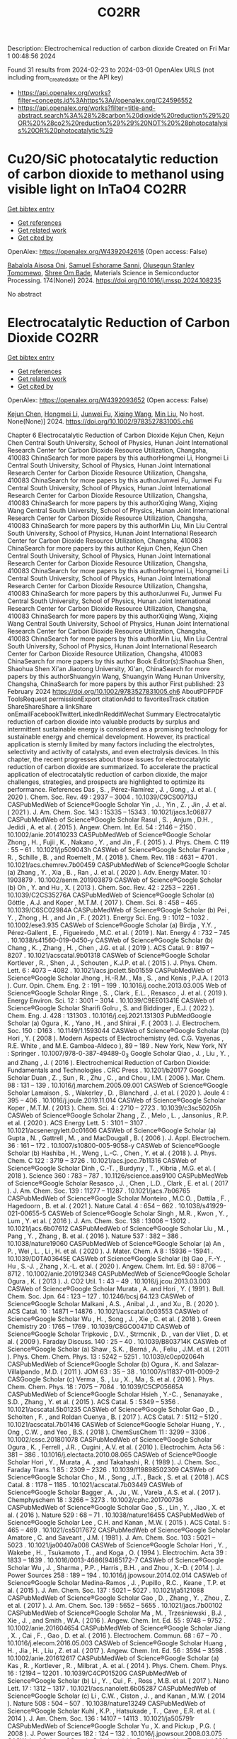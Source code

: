 #+TITLE: CO2RR
Description: Electrochemical reduction of carbon dioxide
Created on Fri Mar  1 00:48:56 2024

Found 31 results from 2024-02-23 to 2024-03-01
OpenAlex URLS (not including from_created_date or the API key)
- [[https://api.openalex.org/works?filter=concepts.id%3Ahttps%3A//openalex.org/C24596552]]
- [[https://api.openalex.org/works?filter=title-and-abstract.search%3A%28%28carbon%20dioxide%20reduction%29%20OR%20%28co2%20reduction%29%29%20NOT%20%28photocatalysis%20OR%20photocatalytic%29]]

* Cu2O/SiC photocatalytic reduction of carbon dioxide to methanol using visible light on InTaO4  :CO2RR:
:PROPERTIES:
:UUID: https://openalex.org/W4392042616
:TOPICS: Photocatalytic Materials for Solar Energy Conversion, Formation and Properties of Nanocrystals and Nanostructures, Gallium Oxide (Ga2O3) Semiconductor Materials and Devices
:PUBLICATION_DATE: 2024-05-01
:END:    
    
[[elisp:(doi-add-bibtex-entry "https://doi.org/10.1016/j.mssp.2024.108235")][Get bibtex entry]] 

- [[elisp:(progn (xref--push-markers (current-buffer) (point)) (oa--referenced-works "https://openalex.org/W4392042616"))][Get references]]
- [[elisp:(progn (xref--push-markers (current-buffer) (point)) (oa--related-works "https://openalex.org/W4392042616"))][Get related work]]
- [[elisp:(progn (xref--push-markers (current-buffer) (point)) (oa--cited-by-works "https://openalex.org/W4392042616"))][Get cited by]]

OpenAlex: https://openalex.org/W4392042616 (Open access: False)
    
[[https://openalex.org/A5089011196][Babalola Aisosa Oni]], [[https://openalex.org/A5091243470][Samuel Eshorame Sanni]], [[https://openalex.org/A5018891267][Olusegun Stanley Tomomewo]], [[https://openalex.org/A5033624313][Shree Om Bade]], Materials Science in Semiconductor Processing. 174(None)] 2024. https://doi.org/10.1016/j.mssp.2024.108235 
     
No abstract    

    

* Electrocatalytic Reduction of Carbon Dioxide  :CO2RR:
:PROPERTIES:
:UUID: https://openalex.org/W4392093652
:TOPICS: Electrochemical Reduction of CO2 to Fuels, Catalytic Dehydrogenation of Light Alkanes, Accelerating Materials Innovation through Informatics
:PUBLICATION_DATE: 2024-02-23
:END:    
    
[[elisp:(doi-add-bibtex-entry "https://doi.org/10.1002/9783527831005.ch6")][Get bibtex entry]] 

- [[elisp:(progn (xref--push-markers (current-buffer) (point)) (oa--referenced-works "https://openalex.org/W4392093652"))][Get references]]
- [[elisp:(progn (xref--push-markers (current-buffer) (point)) (oa--related-works "https://openalex.org/W4392093652"))][Get related work]]
- [[elisp:(progn (xref--push-markers (current-buffer) (point)) (oa--cited-by-works "https://openalex.org/W4392093652"))][Get cited by]]

OpenAlex: https://openalex.org/W4392093652 (Open access: False)
    
[[https://openalex.org/A5085671327][Kejun Chen]], [[https://openalex.org/A5036687874][Hongmei Li]], [[https://openalex.org/A5013848651][Junwei Fu]], [[https://openalex.org/A5087653752][Xiqing Wang]], [[https://openalex.org/A5089961352][Min Liu]], No host. None(None)] 2024. https://doi.org/10.1002/9783527831005.ch6 
     
Chapter 6 Electrocatalytic Reduction of Carbon Dioxide Kejun Chen, Kejun Chen Central South University, School of Physics, Hunan Joint International Research Center for Carbon Dioxide Resource Utilization, Changsha, 410083 ChinaSearch for more papers by this authorHongmei Li, Hongmei Li Central South University, School of Physics, Hunan Joint International Research Center for Carbon Dioxide Resource Utilization, Changsha, 410083 ChinaSearch for more papers by this authorJunwei Fu, Junwei Fu Central South University, School of Physics, Hunan Joint International Research Center for Carbon Dioxide Resource Utilization, Changsha, 410083 ChinaSearch for more papers by this authorXiqing Wang, Xiqing Wang Central South University, School of Physics, Hunan Joint International Research Center for Carbon Dioxide Resource Utilization, Changsha, 410083 ChinaSearch for more papers by this authorMin Liu, Min Liu Central South University, School of Physics, Hunan Joint International Research Center for Carbon Dioxide Resource Utilization, Changsha, 410083 ChinaSearch for more papers by this author Kejun Chen, Kejun Chen Central South University, School of Physics, Hunan Joint International Research Center for Carbon Dioxide Resource Utilization, Changsha, 410083 ChinaSearch for more papers by this authorHongmei Li, Hongmei Li Central South University, School of Physics, Hunan Joint International Research Center for Carbon Dioxide Resource Utilization, Changsha, 410083 ChinaSearch for more papers by this authorJunwei Fu, Junwei Fu Central South University, School of Physics, Hunan Joint International Research Center for Carbon Dioxide Resource Utilization, Changsha, 410083 ChinaSearch for more papers by this authorXiqing Wang, Xiqing Wang Central South University, School of Physics, Hunan Joint International Research Center for Carbon Dioxide Resource Utilization, Changsha, 410083 ChinaSearch for more papers by this authorMin Liu, Min Liu Central South University, School of Physics, Hunan Joint International Research Center for Carbon Dioxide Resource Utilization, Changsha, 410083 ChinaSearch for more papers by this author Book Editor(s):Shaohua Shen, Shaohua Shen Xi'an Jiaotong University, Xi'an, ChinaSearch for more papers by this authorShuangyin Wang, Shuangyin Wang Hunan University, Changsha, ChinaSearch for more papers by this author First published: 23 February 2024 https://doi.org/10.1002/9783527831005.ch6 AboutPDFPDF ToolsRequest permissionExport citationAdd to favoritesTrack citation ShareShareShare a linkShare onEmailFacebookTwitterLinkedInRedditWechat Summary Electrocatalytic reduction of carbon dioxide into valuable products by surplus and intermittent sustainable energy is considered as a promising technology for sustainable energy and chemical development. However, its practical application is sternly limited by many factors including the electrolytes, selectivity and activity of catalysts, and even electrolysis devices. In this chapter, the recent progresses about those issues for electrocatalytic reduction of carbon dioxide are summarized. To accelerate the practical application of electrocatalytic reduction of carbon dioxide, the major challenges, strategies, and prospects are highlighted to optimize its performance. References Das , S. , Pérez-Ramírez , J. , Gong , J. et al. ( 2020 ). Chem. Soc. Rev. 49 : 2937 – 3004 . 10.1039/C9CS00713J CASPubMedWeb of Science®Google Scholar Yin , J. , Yin , Z. , Jin , J. et al. ( 2021 ). J. Am. Chem. Soc. 143 : 15335 – 15343 . 10.1021/jacs.1c06877 CASPubMedWeb of Science®Google Scholar Rasul , S. , Anjum , D.H. , Jedidi , A. et al. ( 2015 ). Angew. Chem. Int. Ed. 54 : 2146 – 2150 . 10.1002/anie.201410233 CASPubMedWeb of Science®Google Scholar Zhong , H. , Fujii , K. , Nakano , Y. , and Jin , F. ( 2015 ). J. Phys. Chem. C 119 : 55 – 61 . 10.1021/jp509043h CASWeb of Science®Google Scholar Francke , R. , Schille , B. , and Roemelt , M. ( 2018 ). Chem. Rev. 118 : 4631 – 4701 . 10.1021/acs.chemrev.7b00459 CASPubMedWeb of Science®Google Scholar (a) Zhang , Y. , Xia , B. , Ran , J. et al. ( 2020 ). Adv. Energy Mater. 10 : 1903879 . 10.1002/aenm.201903879 CASWeb of Science®Google Scholar (b) Oh , Y. and Hu , X. ( 2013 ). Chem. Soc. Rev. 42 : 2253 – 2261 . 10.1039/C2CS35276A CASPubMedWeb of Science®Google Scholar (a) Göttle , A.J. and Koper , M.T.M. ( 2017 ). Chem. Sci. 8 : 458 – 465 . 10.1039/C6SC02984A CASPubMedWeb of Science®Google Scholar (b) Pei , Y. , Zhong , H. , and Jin , F. ( 2021 ). Energy Sci. Eng. 9 : 1012 – 1032 . 10.1002/ese3.935 CASWeb of Science®Google Scholar (a) Birdja , Y.Y. , Pérez-Gallent , E. , Figueiredo , M.C. et al. ( 2019 ). Nat. Energy 4 : 732 – 745 . 10.1038/s41560-019-0450-y CASWeb of Science®Google Scholar (b) Chang , K. , Zhang , H. , Chen , J.G. et al. ( 2019 ). ACS Catal. 9 : 8197 – 8207 . 10.1021/acscatal.9b01318 CASWeb of Science®Google Scholar Kortlever , R. , Shen , J. , Schouten , K.J.P. et al. ( 2015 ). J. Phys. Chem. Lett. 6 : 4073 – 4082 . 10.1021/acs.jpclett.5b01559 CASPubMedWeb of Science®Google Scholar Jhong , H.-R.M. , Ma , S. , and Kenis , P.J.A. ( 2013 ). Curr. Opin. Chem. Eng. 2 : 191 – 199 . 10.1016/j.coche.2013.03.005 Web of Science®Google Scholar Ringe , S. , Clark , E.L. , Resasco , J. et al. ( 2019 ). Energy Environ. Sci. 12 : 3001 – 3014 . 10.1039/C9EE01341E CASWeb of Science®Google Scholar Sharifi Golru , S. and Biddinger , E.J. ( 2022 ). Chem. Eng. J. 428 : 131303 . 10.1016/j.cej.2021.131303 PubMedGoogle Scholar (a) Ogura , K. , Yano , H. , and Shirai , F. ( 2003 ). J. Electrochem. Soc. 150 : D163 . 10.1149/1.1593044 CASWeb of Science®Google Scholar (b) Hori , Y. ( 2008 ). Modern Aspects of Electrochemistry (ed. C.G. Vayenas , R.E. White , and M.E. Gamboa-Aldeco ), 89 – 189 . New York, New York, NY : Springer . 10.1007/978-0-387-49489-0_3 Google Scholar Qiao , J. , Liu , Y. , and Zhang , J. ( 2016 ). Electrochemical Reduction of Carbon Dioxide: Fundamentals and Technologies . CRC Press . 10.1201/b20177 Google Scholar Duan , Z. , Sun , R. , Zhu , C. , and Chou , I.M. ( 2006 ). Mar. Chem. 98 : 131 – 139 . 10.1016/j.marchem.2005.09.001 CASWeb of Science®Google Scholar Lamaison , S. , Wakerley , D. , Blanchard , J. et al. ( 2020 ). Joule 4 : 395 – 406 . 10.1016/j.joule.2019.11.014 CASWeb of Science®Google Scholar Koper , M.T.M. ( 2013 ). Chem. Sci. 4 : 2710 – 2723 . 10.1039/c3sc50205h CASWeb of Science®Google Scholar Zhang , Z. , Melo , L. , Jansonius , R.P. et al. ( 2020 ). ACS Energy Lett. 5 : 3101 – 3107 . 10.1021/acsenergylett.0c01606 CASWeb of Science®Google Scholar (a) Gupta , N. , Gattrell , M. , and MacDougall , B. ( 2006 ). J. Appl. Electrochem. 36 : 161 – 172 . 10.1007/s10800-005-9058-y CASWeb of Science®Google Scholar (b) Hashiba , H. , Weng , L.-C. , Chen , Y. et al. ( 2018 ). J. Phys. Chem. C 122 : 3719 – 3726 . 10.1021/acs.jpcc.7b11316 CASWeb of Science®Google Scholar Dinh , C.-T. , Burdyny , T. , Kibria , M.G. et al. ( 2018 ). Science 360 : 783 – 787 . 10.1126/science.aas9100 CASPubMedWeb of Science®Google Scholar Resasco , J. , Chen , L.D. , Clark , E. et al. ( 2017 ). J. Am. Chem. Soc. 139 : 11277 – 11287 . 10.1021/jacs.7b06765 CASPubMedWeb of Science®Google Scholar Monteiro , M.C.O. , Dattila , F. , Hagedoorn , B. et al. ( 2021 ). Nature Catal. 4 : 654 – 662 . 10.1038/s41929-021-00655-5 CASWeb of Science®Google Scholar Singh , M.R. , Kwon , Y. , Lum , Y. et al. ( 2016 ). J. Am. Chem. Soc. 138 : 13006 – 13012 . 10.1021/jacs.6b07612 CASPubMedWeb of Science®Google Scholar Liu , M. , Pang , Y. , Zhang , B. et al. ( 2016 ). Nature 537 : 382 – 386 . 10.1038/nature19060 CASPubMedWeb of Science®Google Scholar (a) An , P. , Wei , L. , Li , H. et al. ( 2020 ). J. Mater. Chem. A 8 : 15936 – 15941 . 10.1039/D0TA03645E CASWeb of Science®Google Scholar (b) Gao , F.-Y. , Hu , S.-J. , Zhang , X.-L. et al. ( 2020 ). Angew. Chem. Int. Ed. 59 : 8706 – 8712 . 10.1002/anie.201912348 CASPubMedWeb of Science®Google Scholar Ogura , K. ( 2013 ). J. CO2 Util. 1 : 43 – 49 . 10.1016/j.jcou.2013.03.003 CASWeb of Science®Google Scholar Murata , A. and Hori , Y. ( 1991 ). Bull. Chem. Soc. Jpn. 64 : 123 – 127 . 10.1246/bcsj.64.123 CASWeb of Science®Google Scholar Malkani , A.S. , Anibal , J. , and Xu , B. ( 2020 ). ACS Catal. 10 : 14871 – 14876 . 10.1021/acscatal.0c03553 CASWeb of Science®Google Scholar Wu , H. , Song , J. , Xie , C. et al. ( 2018 ). Green Chemistry 20 : 1765 – 1769 . 10.1039/C8GC00471D CASWeb of Science®Google Scholar Tripkovic , D.V. , Strmcnik , D. , van der Vliet , D. et al. ( 2009 ). Faraday Discuss. 140 : 25 – 40 . 10.1039/B803714K CASWeb of Science®Google Scholar (a) Shaw , S.K. , Berná , A. , Feliu , J.M. et al. ( 2011 ). Phys. Chem. Chem. Phys. 13 : 5242 – 5251 . 10.1039/c0cp02064h CASPubMedWeb of Science®Google Scholar (b) Ogura , K. and Salazar-Villalpando , M.D. ( 2011 ). JOM 63 : 35 – 38 . 10.1007/s11837-011-0009-2 CASGoogle Scholar (c) Verma , S. , Lu , X. , Ma , S. et al. ( 2016 ). Phys. Chem. Chem. Phys. 18 : 7075 – 7084 . 10.1039/C5CP05665A CASPubMedWeb of Science®Google Scholar Hsieh , Y.-C. , Senanayake , S.D. , Zhang , Y. et al. ( 2015 ). ACS Catal. 5 : 5349 – 5356 . 10.1021/acscatal.5b01235 CASWeb of Science®Google Scholar Gao , D. , Scholten , F. , and Roldan Cuenya , B. ( 2017 ). ACS Catal. 7 : 5112 – 5120 . 10.1021/acscatal.7b01416 CASWeb of Science®Google Scholar Huang , Y. , Ong , C.W. , and Yeo , B.S. ( 2018 ). ChemSusChem 11 : 3299 – 3306 . 10.1002/cssc.201801078 CASPubMedWeb of Science®Google Scholar Ogura , K. , Ferrell , J.R. , Cugini , A.V. et al. ( 2010 ). Electrochim. Acta 56 : 381 – 386 . 10.1016/j.electacta.2010.08.065 CASWeb of Science®Google Scholar Hori , Y. , Murata , A. , and Takahashi , R. ( 1989 ). J. Chem. Soc., Faraday Trans. 1 85 : 2309 – 2326 . 10.1039/f19898502309 CASWeb of Science®Google Scholar Cho , M. , Song , J.T. , Back , S. et al. ( 2018 ). ACS Catal. 8 : 1178 – 1185 . 10.1021/acscatal.7b03449 CASWeb of Science®Google Scholar Bagger , A. , Ju , W. , Varela , A.S. et al. ( 2017 ). Chemphyschem 18 : 3266 – 3273 . 10.1002/cphc.201700736 CASPubMedWeb of Science®Google Scholar Gao , S. , Lin , Y. , Jiao , X. et al. ( 2016 ). Nature 529 : 68 – 71 . 10.1038/nature16455 CASPubMedWeb of Science®Google Scholar Lee , C.H. and Kanan , M.W. ( 2015 ). ACS Catal. 5 : 465 – 469 . 10.1021/cs5017672 CASPubMedWeb of Science®Google Scholar Amatore , C. and Saveant , J.M. ( 1981 ). J. Am. Chem. Soc. 103 : 5021 – 5023 . 10.1021/ja00407a008 CASWeb of Science®Google Scholar Hori , Y. , Wakebe , H. , Tsukamoto , T. , and Koga , O. ( 1994 ). Electrochim. Acta 39 : 1833 – 1839 . 10.1016/0013-4686(94)85172-7 CASWeb of Science®Google Scholar Wu , J. , Sharma , P.P. , Harris , B.H. , and Zhou , X.-D. ( 2014 ). J. Power Sources 258 : 189 – 194 . 10.1016/j.jpowsour.2014.02.014 CASWeb of Science®Google Scholar Medina-Ramos , J. , Pupillo , R.C. , Keane , T.P. et al. ( 2015 ). J. Am. Chem. Soc. 137 : 5021 – 5027 . 10.1021/ja5121088 CASPubMedWeb of Science®Google Scholar Gao , D. , Zhang , Y. , Zhou , Z. et al. ( 2017 ). J. Am. Chem. Soc. 139 : 5652 – 5655 . 10.1021/jacs.7b00102 CASPubMedWeb of Science®Google Scholar Ma , M. , Trześniewski , B.J. , Xie , J. , and Smith , W.A. ( 2016 ). Angew. Chem. Int. Ed. 55 : 9748 – 9752 . 10.1002/anie.201604654 CASPubMedWeb of Science®Google Scholar Jiang , X. , Cai , F. , Gao , D. et al. ( 2016 ). Electrochem. Commun. 68 : 67 – 70 . 10.1016/j.elecom.2016.05.003 CASWeb of Science®Google Scholar Huang , H. , Jia , H. , Liu , Z. et al. ( 2017 ). Angew. Chem. Int. Ed. 56 : 3594 – 3598 . 10.1002/anie.201612617 CASPubMedWeb of Science®Google Scholar (a) Kas , R. , Kortlever , R. , Milbrat , A. et al. ( 2014 ). Phys. Chem. Chem. Phys. 16 : 12194 – 12201 . 10.1039/C4CP01520G CASPubMedWeb of Science®Google Scholar (b) Li , Y. , Cui , F. , Ross , M.B. et al. ( 2017 ). Nano Lett. 17 : 1312 – 1317 . 10.1021/acs.nanolett.6b05287 CASPubMedWeb of Science®Google Scholar (c) Li , C.W. , Ciston , J. , and Kanan , M.W. ( 2014 ). Nature 508 : 504 – 507 . 10.1038/nature13249 CASPubMedWeb of Science®Google Scholar Kuhl , K.P. , Hatsukade , T. , Cave , E.R. et al. ( 2014 ). J. Am. Chem. Soc. 136 : 14107 – 14113 . 10.1021/ja505791r CASPubMedWeb of Science®Google Scholar Yu , X. and Pickup , P.G. ( 2008 ). J. Power Sources 182 : 124 – 132 . 10.1016/j.jpowsour.2008.03.075 CASWeb of Science®Google Scholar (a) Li , D. , Wu , J. , Liu , T. et al. ( 2019 ). Chem. Eng. J. 375 : 122024 . Google Scholar (b) Zhang , X. , Chen , Z. , Mou , K. et al. ( 2019 ). Nanoscale 11 : 18715 – 18722 . 10.1039/C9NR06354D CASPubMedWeb of Science®Google Scholar (c) Han , N. , Wang , Y. , Deng , J. et al. ( 2019 ). J. Mater. Chem. A 7 : 1267 – 1272 . 10.1039/C8TA10959A CASWeb of Science®Google Scholar (a) Liu , S. , Xiao , J. , Lu , X.F. et al. ( 2019 ). Angew. Chem. Int. Ed. 58 : 8499 – 8503 . 10.1002/anie.201903613 CASPubMedWeb of Science®Google Scholar (b) Hu , C. , Li , L. , Deng , W. et al. ( 2020 ). ChemSusChem 13 : 6353 – 6359 . 10.1002/cssc.202000557 CASPubMedWeb of Science®Google Scholar (c) Yiliguma , Z. , Wang , C. , Yang , A. et al. ( 2018 ). Mater. Chem. A 6 : 20121 – 20127 . 10.1039/C8TA08058E CASWeb of Science®Google Scholar (a) Kaneco , S. , Iwao , R. , Iiba , K. et al. ( 1999 ). Environ. Eng. Sci. 16 : 131 – 137 . 10.1089/ees.1999.16.131 CASWeb of Science®Google Scholar (b) Zhu , Q. , Ma , J. , Kang , X. et al. ( 2016 ). Angew. Chem. Int. Ed. 55 : 9012 – 9016 . 10.1002/anie.201601974 CASPubMedWeb of Science®Google Scholar Bitar , Z. , Fecant , A. , Trela-Baudot , E. et al. ( 2016 ). Appl. Catal. B 189 : 172 – 180 . 10.1016/j.apcatb.2016.02.041 CASWeb of Science®Google Scholar (a) Yuan , X. , Luo , Y. , Zhang , B. et al. ( 2020 ). Chem. Commun. 56 : 4212 – 4215 . 10.1039/C9CC10078D CASPubMedWeb of Science®Google Scholar (b) Feng , J. , Gao , H. , Feng , J. et al. ( 2020 ). ChemCatChem 12 : 926 – 931 . 10.1002/cctc.201901530 Web of Science®Google Scholar Kwon , I.S. , Debela , T.T. , Kwak , I.H. et al. ( 2019 ). J. Mater. Chem. A 7 : 22879 – 22883 . 10.1039/C9TA06285H CASWeb of Science®Google Scholar Ma , W. , Xie , S. , Zhang , X.-G. et al. ( 2019 ). Nat. Commun. 10 : 892 . 10.1038/s41467-019-08805-x PubMedWeb of Science®Google Scholar Wang , X. , Jiang , X. , Wang , Q. et al. ( 2020 ). Electrochim. Acta 340 : 135948 . PubMedGoogle Scholar Detweiler , Z.M. , White , J.L. , Bernasek , S.L. , and Bocarsly , A.B. ( 2014 ). Langmuir 30 : 7593 – 7600 . 10.1021/la501245p CASPubMedWeb of Science®Google Scholar Watkins , J.D. and Bocarsly , A.B. ( 2014 ). ChemSusChem 7 : 284 – 290 . 10.1002/cssc.201300659 CASPubMedWeb of Science®Google Scholar An , X. , Li , S. , Hao , X. et al. ( 2021 ). Renew. Sust. Energy Rev. 143 : 110952 . 10.1016/j.rser.2021.110952 Google Scholar Eren , E.O. and Özkar , S. ( 2021 ). J. Power Sources 506 : 230215 . 10.1016/j.jpowsour.2021.230215 PubMedGoogle Scholar Kauffman , D.R. , Alfonso , D. , Matranga , C. et al. ( 2012 ). J. Am. Chem. Soc. 134 : 10237 – 10243 . 10.1021/ja303259q CASPubMedWeb of Science®Google Scholar Feng , X. , Jiang , K. , Fan , S. , and Kanan , M.W. ( 2015 ). J. Am. Chem. Soc. 137 : 4606 – 4609 . 10.1021/ja5130513 CASPubMedWeb of Science®Google Scholar Zhu , W. , Zhang , Y.-J. , Zhang , H. et al. ( 2014 ). J. Am. Chem. Soc. 136 : 16132 – 16135 . 10.1021/ja5095099 CASPubMedWeb of Science®Google Scholar Mezzavilla , S. , Horch , S. , Stephens , I.E.L. et al. ( 2019 ). Angew. Chem. Int. Ed. 58 : 3774 – 3778 . 10.1002/anie.201811422 CASPubMedWeb of Science®Google Scholar Kwok , K.S. , Wang , Y. , Cao , M.C. et al. ( 2019 ). Nano Lett. 19 : 9154 – 9159 . 10.1021/acs.nanolett.9b04564 CASPubMedWeb of Science®Google Scholar Kim , C. , Jeon , H.S. , Eom , T. et al. ( 2015 ). J. Am. Chem. Soc. 137 : 13844 – 13850 . 10.1021/jacs.5b06568 CASPubMedWeb of Science®Google Scholar Liu , S. , Sun , C. , Xiao , J. , and Luo , J.-L. ( 2020 ). ACS Catal. 10 : 3158 – 3163 . 10.1021/acscatal.9b03883 CASWeb of Science®Google Scholar (a) Liu , S. , Tao , H. , Liu , Q. et al. ( 2018 ). ACS Catal. 8 : 1469 – 1475 . 10.1021/acscatal.7b03619 CASWeb of Science®Google Scholar (b) Liu , S. , Wang , X.-Z. , Tao , H. et al. ( 2018 ). Nano Energy 45 : 456 – 462 . 10.1016/j.nanoen.2018.01.016 CASWeb of Science®Google Scholar Lee , C.-Y. , Zhao , Y. , Wang , C. et al. ( 2017 ). Sustain. Energy Fuels 1 : 1023 – 1027 . 10.1039/C7SE00069C CASWeb of Science®Google Scholar Jianping , Q. , Juntao , T. , Jie , S. et al. ( 2016 ). Electrochim. Acta 203 : 99 – 108 . 10.1016/j.electacta.2016.03.182 Google Scholar Chen , R. , Cao , M. , Yang , W. et al. ( 2019 ). Chem. Commun. 55 : 9805 – 9808 . 10.1039/C9CC02393C CASPubMedWeb of Science®Google Scholar Suen , N.-T. , Kong , Z.-R. , Hsu , C.-S. et al. ( 2019 ). ACS Catal. 9 : 5217 – 5222 . 10.1021/acscatal.9b00790 CASWeb of Science®Google Scholar Zhu , S. , Wang , Q. , Qin , X. et al. ( 2018 ). Adv. Energy Mater. 8 : 1802238 . 10.1002/aenm.201802238 Web of Science®Google Scholar Wang , J. , Kattel , S. , Hawxhurst , C.J. et al. ( 2019 ). Angew. Chem. Int. Ed. 58 : 6271 – 6275 . 10.1002/anie.201900781 CASPubMedWeb of Science®Google Scholar (a) Lee , J.H. , Kattel , S. , Jiang , Z. et al. ( 2019 ). Nat. Commun. 10 : 3724 ; 10.1038/s41467-019-11352-0 PubMedWeb of Science®Google Scholar (b) Plana , D. , Flórez-Montaño , J. , Celorrio , V. et al. ( 2013 ). Chem. Commun. 49 : 10962 – 10964 . 10.1039/c3cc46543h CASPubMedWeb of Science®Google Scholar Ikeda , S. , Hattori , A. , Ito , K. , and Noda , H. ( 1999 ). Electrochem. 67 : 27 – 33 . 10.5796/electrochemistry.67.27 CASWeb of Science®Google Scholar (a) Nguyen , D.L.T. , Lee , C.W. , Na , J. et al. ( 2020 ). ACS Catal. 10 : 3222 – 3231 ; 10.1021/acscatal.9b05096 CASWeb of Science®Google Scholar (b) Zhao , M. , Gu , Y. , Chen , P. et al. ( 2019 ). J. Mater. Chem. A 7 : 9316 – 9323 . 10.1039/C9TA00562E CASWeb of Science®Google Scholar (a) Quan , F. , Zhong , D. , Song , H. et al. ( 2015 ). J. Mater. Chem. A 3 : 16409 – 16413 . 10.1039/C5TA04102C CASWeb of Science®Google Scholar (b) Won , D.H. , Shin , H. , Koh , J. et al. ( 2016 ). Angew. Chem. Int. Ed. 55 : 9297 – 9300 . 10.1002/anie.201602888 CASPubMedWeb of Science®Google Scholar (c) Zhao , M. , Tang , H. , Yang , Q. et al. ( 2020 ). Mater. Inter. 12 : 4565 – 4571 . 10.1021/acsami.9b22811 CASGoogle Scholar Hori , Y. , Kikuchi , K. , and Suzuki , S. ( 1985 ). Chem. Lett. 14 : 1695 – 1698 . 10.1246/cl.1985.1695 Web of Science®Google Scholar (a) Nørskov , J.K. , Bligaard , T. , Logadottir , A. et al. ( 2005 ). J. Electrochem. Soc. 152 : J23 . 10.1149/1.1856988 CASWeb of Science®Google Scholar (b) Vasiliev , Y.B. , Bagotzky , V. , and Osetrova , N. ( 1985 ). J. Electroanal. Chem 189 : 271 – 294 . 10.1016/0368-1874(85)80073-3 Google Scholar (c) Trasatti , S. ( 1972 ). J. Electroanaly. Chem. Interfacial Electrochem. 39 : 163 – 184 . 10.1016/S0022-0728(72)80485-6 CASWeb of Science®Google Scholar (a) Wakerley , D. , Lamaison , S. , Ozanam , F. et al. ( 2019 ). Nat. Mater. 18 : 1222 – 1227 . 10.1038/s41563-019-0445-x CASPubMedWeb of Science®Google Scholar (b) Ren , D. , Fong , J. , and Yeo , B.S. ( 2018 ). Nat. Commun. 9 : 925 . 10.1038/s41467-018-03286-w PubMedWeb of Science®Google Scholar (a) Cook , R.L. , MacDuff , R.C. , and Sammells , A.F. ( 1987 ). J. Electrochem. Soc. 134 : 1873 – 1874 . 10.1149/1.2100776 CASWeb of Science®Google Scholar (b) DeWulf , D.W. , Jin , T. , and Bard , A.J. ( 1989 ). J. Electrochem. Soc. 136 : 1686 – 1691 . 10.1149/1.2096993 CASWeb of Science®Google Scholar (c) Hara , K. , Tsuneto , A. , Kudo , A. , and Sakata , T. ( 1994 ). J. Electrochem. Soc. 141 : 2097 – 2103 . 10.1149/1.2055067 CASWeb of Science®Google Scholar (d) Hori , Y. , Koga , O. , Yamazaki , H. , and Matsuo , T. ( 1995 ). Electrochim. Acta 40 : 2617 – 2622 . 10.1016/0013-4686(95)00239-B CASWeb of Science®Google Scholar (a) Jiang , K. , Sandberg , R.B. , Akey , A.J. et al. ( 2018 ). Nature Catal. 1 : 111 – 119 . 10.1038/s41929-017-0009-x CASWeb of Science®Google Scholar (b) Osowiecki , W.T. , Nussbaum , J.J. , Kamat , G.A. et al. ( 2019 ). Energy Mater. 2 : 7744 – 7749 . CASGoogle Scholar (c) Li , Y. , Kim , D. , Louisia , S. et al. ( 2020 ). Proc. Natl. Acad. Sci. U. S. A. 117 : 9194 – 9201 . 10.1073/pnas.1918602117 CASPubMedWeb of Science®Google Scholar (d) Garza , A.J. , Bell , A.T. , and Head-Gordon , M. ( 2018 ). ACS Catal. 8 : 1490 – 1499 . 10.1021/acscatal.7b03477 CASWeb of Science®Google Scholar (e) Todorova , T.K. , Schreiber , M.W. , and Fontecave , M. ( 2020 ). ACS Catal. 10 : 1754 – 1768 . 10.1021/acscatal.9b04746 CASWeb of Science®Google Scholar Tang , W. , Peterson , A.A. , Varela , A.S. et al. ( 2012 ). Phys. Chem. Chem. Phys. 14 : 76 – 81 . 10.1039/C1CP22700A CASPubMedWeb of Science®Google Scholar (a) Wang , Y. , Chen , Z. , Han , P. et al. ( 2018 ). ACS Catal. 8 : 7113 – 7119 . 10.1021/acscatal.8b01014 CASWeb of Science®Google Scholar (b) Guan , A. , Chen , Z. , Quan , Y. et al. ( 2020 ). ACS Energy Lett. 5 : 1044 – 1053 . 10.1021/acsenergylett.0c00018 CASWeb of Science®Google Scholar Varandili , S.B. , Huang , J. , Oveisi , E. et al. ( 2019 ). ACS Catal. 9 : 5035 – 5046 . 10.1021/acscatal.9b00010 CASWeb of Science®Google Scholar Chen , S. , Su , Y. , Deng , P. et al. ( 2020 ). ACS Catal. 10 : 4640 – 4646 . 10.1021/acscatal.0c00847 CASWeb of Science®Google Scholar (a) Liang , Z.-Q. , Zhuang , T.-T. , Seifitokaldani , A. et al. ( 2018 ). Nat. Commun. 9 : 3828 . 10.1038/s41467-018-06311-0 PubMedWeb of Science®Google Scholar (b) Yin , Z. , Yu , C. , Zhao , Z. et al. ( 2019 ). Nano Lett. 19 : 8658 – 8663 . 10.1021/acs.nanolett.9b03324 CASPubMedWeb of Science®Google Scholar Torelli , D.A. , Francis , S.A. , Crompton , J.C. et al. ( 2016 ). ACS Catal. 6 : 2100 – 2104 . 10.1021/acscatal.5b02888 CASWeb of Science®Google Scholar (a) Zhao , Z. , Peng , X. , Liu , X. et al. ( 2017 ). J. Mater. Chem. A 5 : 20239 – 20243 . 10.1039/C7TA05507B CASWeb of Science®Google Scholar (b) Liu , X. , Yang , H. , He , J. et al. ( 2018 ). Small 14 : 1704049 . 10.1002/smll.201704049 Web of Science®Google Scholar Yang , X.-F. , Wang , A. , Qiao , B. et al. ( 2013 ). Acc. Chem. Res. 46 : 1740 – 1748 . 10.1021/ar300361m CASPubMedWeb of Science®Google Scholar Varela , A.S. , Ranjbar Sahraie , N. , Steinberg , J. et al. ( 2015 ). Angew. Chem. Int. Ed. 54 : 10758 – 10762 . 10.1002/anie.201502099 CASPubMedWeb of Science®Google Scholar Huan , T.N. , Ranjbar , N. , Rousse , G. et al. ( 2017 ). ACS Catal. 7 : 1520 – 1525 . 10.1021/acscatal.6b03353 CASWeb of Science®Google Scholar Varela , A.S. , Ju , W. , Bagger , A. et al. ( 2019 ). ACS Catal. 9 : 7270 – 7284 . 10.1021/acscatal.9b01405 CASWeb of Science®Google Scholar (a) Kornienko , N. , Zhao , Y. , Kley , C.S. et al. ( 2015 ). J. Am. Chem. Soc. 137 : 14129 – 14135 . 10.1021/jacs.5b08212 CASPubMedWeb of Science®Google Scholar (b) Zhou , Y. , Che , F. , Liu , M. et al. ( 2018 ). Nature Chemistry 10 : 974 – 980 . 10.1038/s41557-018-0092-x CASPubMedWeb of Science®Google Scholar (c) Di , J. , Chen , C. , Yang , S.-Z. et al. ( 2019 ). Nat. Commun. 10 : 2840 . 10.1038/s41467-019-10392-w PubMedWeb of Science®Google Scholar (d) Zheng , T. , Jiang , K. , and Wang , H. ( 2018 ). Adv. Mater. 30 : 1802066 . 10.1002/adma.201802066 PubMedWeb of Science®Google Scholar Guo , Z. , Cheng , S. , Cometto , C. et al. ( 2016 ). J. Am. Chem. Soc. 138 : 9413 – 9416 . 10.1021/jacs.6b06002 CASPubMedWeb of Science®Google Scholar Wang , X. , Chen , Z. , Zhao , X. et al. ( 2018 ). Angew. Chem. Int. Ed. 57 : 1944 – 1948 . 10.1002/anie.201712451 CASPubMedWeb of Science®Google Scholar Pan , Y. , Lin , R. , Chen , Y. et al. ( 2018 ). J. Am. Chem. Soc. 140 : 4218 – 4221 . 10.1021/jacs.8b00814 CASPubMedWeb of Science®Google Scholar Li , X. , Bi , W. , Chen , M. et al. ( 2017 ). J. Am. Chem. Soc. 139 : 14889 – 14892 . 10.1021/jacs.7b09074 CASPubMedWeb of Science®Google Scholar Jiang , K. , Siahrostami , S. , Zheng , T. et al. ( 2018 ). Energy Environ. Sci. 11 : 893 – 903 . 10.1039/C7EE03245E CASWeb of Science®Google Scholar (a) Cheng , T. , Xiao , H. , and Goddard , W.A. ( 2017 ). J. Am. Chem. Soc. 139 : 11642 – 11645 . 10.1021/jacs.7b03300 CASPubMedWeb of Science®Google Scholar (b) Li , J. , Wang , Z. , McCallum , C. et al. ( 2019 ). Nature Catal. 2 : 1124 – 1131 . 10.1038/s41929-019-0380-x CASWeb of Science®Google Scholar (c) Liu , X. , Schlexer , P. , Xiao , J. et al. ( 2019 ). Nat. Commun. 10 : 32 . 10.1038/s41467-018-07970-9 CASPubMedWeb of Science®Google Scholar Zheng , W. , Yang , J. , Chen , H. et al. ( 2020 ). Adv. Funct. Mater. 30 : 1907658 . 10.1002/adfm.201907658 CASWeb of Science®Google Scholar Jiao , Y. , Zheng , Y. , Chen , P. et al. ( 2017 ). J. Am. Chem. Soc. 139 : 18093 – 18100 . 10.1021/jacs.7b10817 CASPubMedWeb of Science®Google Scholar Zu , X. , Li , X. , Liu , W. et al. ( 2019 ). Adv. Mater. 31 : 1808135 . 10.1002/adma.201808135 PubMedWeb of Science®Google Scholar Ni , W. , Gao , Y. , Lin , Y. et al. ( 2021 ). ACS Catal. 11 : 5212 – 5221 . 10.1021/acscatal.0c05514 CASWeb of Science®Google Scholar (a) Huang , P. , Cheng , M. , Zhang , H. et al. ( 2019 ). Nano Energy 61 : 428 – 434 . 10.1016/j.nanoen.2019.05.003 CASWeb of Science®Google Scholar (b) Yang , F. , Song , P. , Liu , X. et al. ( 2018 ). Angew. Chem. Int. Ed. 57 : 12303 – 12307 . 10.1002/anie.201805871 CASPubMedWeb of Science®Google Scholar Cheng , M.-J. , Clark , E.L. , Pham , H.H. et al. ( 2016 ). ACS Catal. 6 : 7769 – 7777 . 10.1021/acscatal.6b01393 CASWeb of Science®Google Scholar (a) Duchesne , P.N. , Li , Z.Y. , Deming , C.P. et al. ( 2018 ). Nat. Mater. 17 : 1033 – 1039 . 10.1038/s41563-018-0167-5 CASPubMedWeb of Science®Google Scholar (b) Greiner , M.T. , Jones , T.E. , Beeg , S. et al. ( 2018 ). Nat. Chem. ( 10 ): 1008 – 1015 . 10.1038/s41557-018-0125-5 PubMedGoogle Scholar Wang , Y. , Cao , L. , Libretto , N.J. et al. ( 2019 ). J. Am. Chem. Soc. 141 : 16635 – 16642 . 10.1021/jacs.9b05766 CASPubMedWeb of Science®Google Scholar Jiao , J. , Lin , R. , Liu , S. et al. ( 2019 ). Nature Chem. 11 : 222 – 228 . 10.1038/s41557-018-0201-x CASPubMedWeb of Science®Google Scholar Nguyen , T.N. and Dinh , C.-T. ( 2020 ). Chem. Soc. Rev. 49 : 7488 – 7504 . 10.1039/D0CS00230E CASPubMedWeb of Science®Google Scholar (a) Li , L. , Ozden , A. , Guo , S. et al. ( 2021 ). Nat. Commun. 12 : 5223 . 10.1038/s41467-021-25573-9 CASPubMedWeb of Science®Google Scholar (b) Dinh , C.-T. , García de Arquer , F.P. , Sinton , D. , and Sargent , E.H. ( 2018 ). ACS Energy Lett. 3 : 2835 – 2840 . 10.1021/acsenergylett.8b01734 CASWeb of Science®Google Scholar Weng , L.-C. , Bell , A.T. , and Weber , A.Z. ( 2018 ). Phys. Chem. Chem. Phys. 20 : 16973 – 16984 . 10.1039/C8CP01319E CASPubMedWeb of Science®Google Scholar Yang , K. , Kas , R. , Smith , W.A. , and Burdyny , T. ( 2021 ). ACS Energy Lett. 6 : 33 – 40 . 10.1021/acsenergylett.0c02184 CASWeb of Science®Google Scholar Li , Y.C. , Wang , Z. , Yuan , T. et al. ( 2019 ). J. Am. Chem. Soc. 141 : 8584 – 8591 . 10.1021/jacs.9b02945 CASPubMedWeb of Science®Google Scholar Tan , Y.C. , Lee , K.B. , Song , H. , and Oh , J. ( 2020 ). Joule 4 : 1104 – 1120 . 10.1016/j.joule.2020.03.013 CASWeb of Science®Google Scholar Kim , D. , Kley , C.S. , Li , Y. , and Yang , P. ( 2017 ). Proc. Natl. Acad. Sci. U. S. A. 114 : 10560 . 10.1073/pnas.1711493114 CASPubMedWeb of Science®Google Scholar Water Photo‐ and Electro‐Catalysis: Mechanisms, Materials, Devices, and Systems ReferencesRelatedInformation    

    

* Two-dimensional Cu-based materials for electrocatalytic carbon dioxide reduction  :CO2RR:
:PROPERTIES:
:UUID: https://openalex.org/W4392094048
:TOPICS: Electrochemical Reduction of CO2 to Fuels, Catalytic Nanomaterials, Electrocatalysis for Energy Conversion
:PUBLICATION_DATE: 2024-02-01
:END:    
    
[[elisp:(doi-add-bibtex-entry "https://doi.org/10.1016/j.isci.2024.109313")][Get bibtex entry]] 

- [[elisp:(progn (xref--push-markers (current-buffer) (point)) (oa--referenced-works "https://openalex.org/W4392094048"))][Get references]]
- [[elisp:(progn (xref--push-markers (current-buffer) (point)) (oa--related-works "https://openalex.org/W4392094048"))][Get related work]]
- [[elisp:(progn (xref--push-markers (current-buffer) (point)) (oa--cited-by-works "https://openalex.org/W4392094048"))][Get cited by]]

OpenAlex: https://openalex.org/W4392094048 (Open access: True)
    
[[https://openalex.org/A5003577703][Hu Mei]], [[https://openalex.org/A5076495171][Lipeng Zhang]], [[https://openalex.org/A5005278461][Junjun Li]], [[https://openalex.org/A5082719750][Kiran Zahra]], [[https://openalex.org/A5060538255][Zhicheng Zhang]], iScience. None(None)] 2024. https://doi.org/10.1016/j.isci.2024.109313 
     
No abstract    

    

* Techno-economic ionic liquid-based capturing, electrochemical reduction, and hydrogenation of carbon dioxide in the simultaneous production of formic acid and biomethane  :CO2RR:
:PROPERTIES:
:UUID: https://openalex.org/W4392111886
:TOPICS: Electrochemical Reduction of CO2 to Fuels, Carbon Dioxide Utilization for Chemical Synthesis, Applications of Ionic Liquids
:PUBLICATION_DATE: 2024-02-01
:END:    
    
[[elisp:(doi-add-bibtex-entry "https://doi.org/10.1016/j.jclepro.2024.141211")][Get bibtex entry]] 

- [[elisp:(progn (xref--push-markers (current-buffer) (point)) (oa--referenced-works "https://openalex.org/W4392111886"))][Get references]]
- [[elisp:(progn (xref--push-markers (current-buffer) (point)) (oa--related-works "https://openalex.org/W4392111886"))][Get related work]]
- [[elisp:(progn (xref--push-markers (current-buffer) (point)) (oa--cited-by-works "https://openalex.org/W4392111886"))][Get cited by]]

OpenAlex: https://openalex.org/W4392111886 (Open access: False)
    
[[https://openalex.org/A5046730822][Ahmad Syauqi]], [[https://openalex.org/A5070884488][Juli Ayu Ningtyas]], [[https://openalex.org/A5020129219][Yus Donald Chaniago]], [[https://openalex.org/A5004271193][Hankwon Lim]], Journal of Cleaner Production. None(None)] 2024. https://doi.org/10.1016/j.jclepro.2024.141211 
     
CO2 utilization is vital for mitigating climate change by converting CO2 into valuable products, promoting environmental protection and resource efficiency. Novel pathways for CO2 utilization to produce formic acid are proposed namely solute phase electroreduction, gas phase electroreduction, and hydrogenation, are investigated. Employing multi-objective optimization with a deep neural network surrogate model, this study identifies optimal process conditions balancing capital and operational expenditures. The result shows that CO2 hydrogenation ($868 ton−1) exhibits the lowest production cost followed by gas-phase electroreduction ($986 ton−1) and solute-phase electroreduction ($2103 ton−1). The result also shows that without any intervention at all only hydrogenation can generate profit. Furthermore, an in-depth analysis of CO2 emissions indicates that gas phase electroreduction results in the lowest CO2 emissions (0.7 kg CO2 kg HCOOH−1) among the examined pathways. Insights from our research suggest a minimum current density of 417.3 mA cm−2 is recommended to achieve at least parity with hydrogenation in terms of production cost. To push the commercialization of gas-phase electroreduction, besides current density improvement, electricity cost reduction, and carbon trading mechanism is proposed to reduce the production cost.    

    

* Photocatalytic Reduction of Carbon Dioxide by Bitex (X = Cl, Br, I) Under Visible-Light Irradiation  :CO2RR:
:PROPERTIES:
:UUID: https://openalex.org/W4392114445
:TOPICS: Photocatalytic Materials for Solar Energy Conversion, Electrochemical Reduction of CO2 to Fuels, Gas Sensing Technology and Materials
:PUBLICATION_DATE: 2024-01-01
:END:    
    
[[elisp:(doi-add-bibtex-entry "https://doi.org/10.2139/ssrn.4737069")][Get bibtex entry]] 

- [[elisp:(progn (xref--push-markers (current-buffer) (point)) (oa--referenced-works "https://openalex.org/W4392114445"))][Get references]]
- [[elisp:(progn (xref--push-markers (current-buffer) (point)) (oa--related-works "https://openalex.org/W4392114445"))][Get related work]]
- [[elisp:(progn (xref--push-markers (current-buffer) (point)) (oa--cited-by-works "https://openalex.org/W4392114445"))][Get cited by]]

OpenAlex: https://openalex.org/W4392114445 (Open access: False)
    
[[https://openalex.org/A5000930560][Yung-Hsiang Lin]], [[https://openalex.org/A5052640034][Fuyu Liu]], [[https://openalex.org/A5038839422][Ching Ling Teng]], [[https://openalex.org/A5030650224][Jiahao Lin]], [[https://openalex.org/A5083995504][Chiing‐Chang Chen]], No host. None(None)] 2024. https://doi.org/10.2139/ssrn.4737069 
     
Download This Paper Open PDF in Browser Add Paper to My Library Share: Permalink Using these links will ensure access to this page indefinitely Copy URL Photocatalytic Reduction of Carbon Dioxide by Bitex (X = Cl, Br, I) Under Visible-Light Irradiation 28 Pages Posted: 23 Feb 2024 See all articles by Yu-Yun LinYu-Yun LinNational Taichung University of EducationFu-Yu LiuNational Taichung University of EducationChia-Lin TengNational Tsing Hua University - Department of Chemical EngineeringJia-Hao LinNational Taichung University of EducationChiing-Chang ChenNational Taichung University of Education Abstract In this study, a set of BiTeX (X = Cl, Br, I) photocatalysts was successfully synthesized using a straightforward hydrothermal method. The synthesis process involved dissolving BiX3 and Te powder in toluene to determine the most effective material for photocatalytic activity. The primary aim of this methodology is to facilitate the conversion of carbon dioxide (CO2) into sustainable solar fuels, such as alcohols and hydrocarbons, presenting an attractive solution to address environmental concerns and energy crises. The BiTeX photocatalysts exhibited notable proficiency in transforming CO2 into CH4, with BiTeCl displaying a noteworthy photocatalytic conversion rate of up to 0.51 μmol/g-1h-1. The optimized BiTeX photocatalysts showcased a gradual and selective transition from CO2 to CH4, ultimately yielding high-value hydrocarbons (C2+). Moreover, due to their capacity to reduce CO2, these photocatalysts hold promise as materials for mitigating environmental pollution. Keywords: BiTeX, CO2, photocatalysis, C2+ Suggested Citation: Suggested Citation Lin, Yu-Yun and Liu, Fu-Yu and Teng, Chia-Lin and Lin, Jia-Hao and Chen, Chiing-Chang, Photocatalytic Reduction of Carbon Dioxide by Bitex (X = Cl, Br, I) Under Visible-Light Irradiation. Available at SSRN: https://ssrn.com/abstract=4737069 Yu-Yun Lin National Taichung University of Education ( email ) No. 140, Minsheng RdWest DistrictTaichung, 403Taiwan Fu-Yu Liu National Taichung University of Education ( email ) No. 140, Minsheng RdWest DistrictTaichung, 403Taiwan Chia-Lin Teng National Tsing Hua University - Department of Chemical Engineering ( email ) 101, Section 2, Kuang-Fu RoadHsinchu, 30013Taiwan Jia-Hao Lin National Taichung University of Education ( email ) No. 140, Minsheng RdWest DistrictTaichung, 403Taiwan Chiing-Chang Chen (Contact Author) National Taichung University of Education ( email ) No. 140, Minsheng RdWest DistrictTaichung, 403Taiwan Download This Paper Open PDF in Browser Do you have negative results from your research you’d like to share? Submit Negative Results Paper statistics Downloads 0 Abstract Views 11 33 References PlumX Metrics Feedback Feedback to SSRN Feedback (required) Email (required) Submit If you need immediate assistance, call 877-SSRNHelp (877 777 6435) in the United States, or +1 212 448 2500 outside of the United States, 8:30AM to 6:00PM U.S. Eastern, Monday - Friday.    

    

* A Novel Non‐Fullerene D‐A Interface with Two Asymmetrical Electron Acceptors Facilitates Charge and Energy Transfer for Effective Carbon Dioxide Reduction  :CO2RR:
:PROPERTIES:
:UUID: https://openalex.org/W4392132976
:TOPICS: Electrochemical Reduction of CO2 to Fuels, Aqueous Zinc-Ion Battery Technology, Materials for Electrochemical Supercapacitors
:PUBLICATION_DATE: 2024-02-23
:END:    
    
[[elisp:(doi-add-bibtex-entry "https://doi.org/10.1002/smll.202311816")][Get bibtex entry]] 

- [[elisp:(progn (xref--push-markers (current-buffer) (point)) (oa--referenced-works "https://openalex.org/W4392132976"))][Get references]]
- [[elisp:(progn (xref--push-markers (current-buffer) (point)) (oa--related-works "https://openalex.org/W4392132976"))][Get related work]]
- [[elisp:(progn (xref--push-markers (current-buffer) (point)) (oa--cited-by-works "https://openalex.org/W4392132976"))][Get cited by]]

OpenAlex: https://openalex.org/W4392132976 (Open access: False)
    
[[https://openalex.org/A5029072614][Shiming Zhang]], [[https://openalex.org/A5087917925][Yanping Hou]], [[https://openalex.org/A5088640614][Libin Zhang]], [[https://openalex.org/A5088037729][Hongxiang Zhu]], [[https://openalex.org/A5042484630][Jianhua Xiong]], [[https://openalex.org/A5085223066][Shuangfei Wang]], [[https://openalex.org/A5006059676][Tao Liu]], Small. None(None)] 2024. https://doi.org/10.1002/smll.202311816 
     
Abstract Converting carbon dioxide (CO 2 ) into high‐value chemicals using solar energy remains a formidable challenge. In this study, the CSC@PM6:IDT6CN‐M:IDT8CN‐M non‐fullerene small‐molecule organic semiconductor is designed with highly efficient electron donor‐acceptor (D‐A) interface for photocatalytic reduction of CO 2 . Atomic Force Microscope and Transmission Electron Microscope images confirmed the formation of an interpenetrating fibrillar network after combination of donor and acceptor. The CO yield from the CSC@PM6:IDT6CN‐M:IDT8CN‐M reached 1346 µmol g −1 h −1 , surpassing those of numerous reported inorganic photocatalysts. The D‐A structure effectively facilitated charge separation to enable electrons transfer from the PM6 to IDT6CN‐M:IDT8CN‐M. Meanwhile, attributing to the dipole moments of the strong intermolecular interactions between IDT6CN‐M and IDT8CN‐M, the intermolecular forces are enhanced, and laminar stacking and π‐π stacking are strengthened, thereby reinforcing energy transfer between acceptor molecules and significantly enhanced charge separation. Moreover, the strong internal electric field in the D‐A interface enhanced the excited state lifetime of PM6:IDT6CN‐M:IDT8CN‐M. In situ diffuse reflectance infrared Fourier transform spectroscopy (DRIFTS) analysis demonstrated that carboxylate (COOH*) is the predominant intermediate during CO 2 reduction, and possible pathways of CO 2 reduction to CO are deduced. This study presents a novel approach for designing materials with D‐A interface to achieve high photocatalytic activity.    

    

* Improved photocatalytic carbon dioxide reduction over Bi-doped CeO2 by strain engineering  :CO2RR:
:PROPERTIES:
:UUID: https://openalex.org/W4392183084
:TOPICS: Catalytic Nanomaterials, Gas Sensing Technology and Materials, Photocatalytic Materials for Solar Energy Conversion
:PUBLICATION_DATE: 2024-01-01
:END:    
    
[[elisp:(doi-add-bibtex-entry "https://doi.org/10.1039/d3se01680c")][Get bibtex entry]] 

- [[elisp:(progn (xref--push-markers (current-buffer) (point)) (oa--referenced-works "https://openalex.org/W4392183084"))][Get references]]
- [[elisp:(progn (xref--push-markers (current-buffer) (point)) (oa--related-works "https://openalex.org/W4392183084"))][Get related work]]
- [[elisp:(progn (xref--push-markers (current-buffer) (point)) (oa--cited-by-works "https://openalex.org/W4392183084"))][Get cited by]]

OpenAlex: https://openalex.org/W4392183084 (Open access: True)
    
[[https://openalex.org/A5034439957][Chuangwei Liu]], [[https://openalex.org/A5024475563][Ang Tian]], [[https://openalex.org/A5083791713][Zi Mei]], [[https://openalex.org/A5069897736][Luyuan Wang]], [[https://openalex.org/A5042704924][Guangliang Liu]], [[https://openalex.org/A5018083882][Zhiguo Liu]], [[https://openalex.org/A5044797761][Guangming Kong]], [[https://openalex.org/A5028023634][Wenjun Tang]], Sustainable Energy and Fuels. None(None)] 2024. https://doi.org/10.1039/d3se01680c  ([[https://pubs.rsc.org/en/content/articlepdf/2024/se/d3se01680c][pdf]])
     
Room-temperature photocatalytic carbon dioxide reduction reaction (CRR) is an essential method for reducing carbon footprint and achieving valuable fuels. The key challenge to accelerate the process is enhancing the catalytic...    

    

* Reversible Carbon Dioxide/Lithium Oxalate Regulation toward Advanced Aprotic Lithium Carbon Dioxide Battery  :CO2RR:
:PROPERTIES:
:UUID: https://openalex.org/W4392194463
:TOPICS: Lithium-ion Battery Management in Electric Vehicles, Lithium Battery Technologies, Lithium-ion Battery Technology
:PUBLICATION_DATE: 2024-02-26
:END:    
    
[[elisp:(doi-add-bibtex-entry "https://doi.org/10.1002/ange.202400132")][Get bibtex entry]] 

- [[elisp:(progn (xref--push-markers (current-buffer) (point)) (oa--referenced-works "https://openalex.org/W4392194463"))][Get references]]
- [[elisp:(progn (xref--push-markers (current-buffer) (point)) (oa--related-works "https://openalex.org/W4392194463"))][Get related work]]
- [[elisp:(progn (xref--push-markers (current-buffer) (point)) (oa--cited-by-works "https://openalex.org/W4392194463"))][Get cited by]]

OpenAlex: https://openalex.org/W4392194463 (Open access: False)
    
[[https://openalex.org/A5010294985][Yifeng Wang]], [[https://openalex.org/A5022632473][Lina Song]], [[https://openalex.org/A5005491214][Zheng Luo]], [[https://openalex.org/A5062755510][Qianqian Wang]], [[https://openalex.org/A5033359034][Jiayi Wu]], [[https://openalex.org/A5090414406][Ji‐Jing Xu]], Angewandte Chemie. None(None)] 2024. https://doi.org/10.1002/ange.202400132 
     
Li–CO2 batteries have received significant attention owing to their advantages of combining greenhouse gas utilization and energy storage. However, the high kinetic barrier between gaseous CO2 and the Li2CO3 product leads to a low operating voltage (<2.5 V) and poor energy efficiency. In addition, the reversibility of Li2CO3 has always been questioned owing to the introduction of more decomposition paths caused by its higher charging plateau. Here, a novel "trinity" Li–CO2 battery system was developed by synergizing CO2, soluble redox mediator (2,2,6,6‐tetramethylpiperidoxyl, as TEM RM), and reduced graphene oxide electrode to enable selective conversion of CO2 to Li2C2O4. The designed Li–CO2 battery exhibited an output plateau reaching up to 2.97 V, higher than the equilibrium potential of 2.80 V for Li2CO3, and an ultrahigh round‐trip efficiency of 97.1%. The superior performance of Li–CO2 batteries is attributed to the TEM RM‐mediated preferential growth mechanism of Li2C2O4, which enhances the reaction kinetics and rechargeability. Such a unique design enables batteries to cope with sudden CO2‐deficient environments, which provides an avenue for the rationally design of CO2 conversion reactions and a feasible guide for next‐generation Li–CO2 batteries.    

    

* Construction of a Novel Ternary Gqds/G-C3n4/Zif-67 Photocatalyst for Enhanced Photocatalytic Carbon Dioxide Reduction  :CO2RR:
:PROPERTIES:
:UUID: https://openalex.org/W4392195836
:TOPICS: Photocatalytic Materials for Solar Energy Conversion, Catalytic Nanomaterials, Gas Sensing Technology and Materials
:PUBLICATION_DATE: 2024-01-01
:END:    
    
[[elisp:(doi-add-bibtex-entry "https://doi.org/10.2139/ssrn.4739858")][Get bibtex entry]] 

- [[elisp:(progn (xref--push-markers (current-buffer) (point)) (oa--referenced-works "https://openalex.org/W4392195836"))][Get references]]
- [[elisp:(progn (xref--push-markers (current-buffer) (point)) (oa--related-works "https://openalex.org/W4392195836"))][Get related work]]
- [[elisp:(progn (xref--push-markers (current-buffer) (point)) (oa--cited-by-works "https://openalex.org/W4392195836"))][Get cited by]]

OpenAlex: https://openalex.org/W4392195836 (Open access: False)
    
[[https://openalex.org/A5073117733][Zhiyuan Zhao]], [[https://openalex.org/A5067221645][Jingjing Wang]], [[https://openalex.org/A5000133042][Cheng‐Yan Xu]], [[https://openalex.org/A5025266207][Zhao Du]], [[https://openalex.org/A5053332787][Rongrong Yu]], [[https://openalex.org/A5053863018][Yongjun Zhao]], [[https://openalex.org/A5044820789][Jishu Han]], [[https://openalex.org/A5034422124][Jian‐Min Zuo]], [[https://openalex.org/A5069736534][Zhonglu Guo]], [[https://openalex.org/A5022913125][Chengchun Tang]], [[https://openalex.org/A5054091259][Yi Fang]], No host. None(None)] 2024. https://doi.org/10.2139/ssrn.4739858 
     
No abstract    

    

* Reversible Carbon Dioxide/Lithium Oxalate Regulation toward Advanced Aprotic Lithium Carbon Dioxide Battery  :CO2RR:
:PROPERTIES:
:UUID: https://openalex.org/W4392197079
:TOPICS: Lithium-ion Battery Management in Electric Vehicles, Lithium Battery Technologies, Lithium-ion Battery Technology
:PUBLICATION_DATE: 2024-02-26
:END:    
    
[[elisp:(doi-add-bibtex-entry "https://doi.org/10.1002/anie.202400132")][Get bibtex entry]] 

- [[elisp:(progn (xref--push-markers (current-buffer) (point)) (oa--referenced-works "https://openalex.org/W4392197079"))][Get references]]
- [[elisp:(progn (xref--push-markers (current-buffer) (point)) (oa--related-works "https://openalex.org/W4392197079"))][Get related work]]
- [[elisp:(progn (xref--push-markers (current-buffer) (point)) (oa--cited-by-works "https://openalex.org/W4392197079"))][Get cited by]]

OpenAlex: https://openalex.org/W4392197079 (Open access: False)
    
[[https://openalex.org/A5010294985][Yifeng Wang]], [[https://openalex.org/A5022632473][Lina Song]], [[https://openalex.org/A5005491214][Zheng Luo]], [[https://openalex.org/A5062755510][Qianqian Wang]], [[https://openalex.org/A5033359034][Jiayi Wu]], [[https://openalex.org/A5090414406][Ji‐Jing Xu]], Angewandte Chemie International Edition. None(None)] 2024. https://doi.org/10.1002/anie.202400132 
     
Li–CO2 batteries have received significant attention owing to their advantages of combining greenhouse gas utilization and energy storage. However, the high kinetic barrier between gaseous CO2 and the Li2CO3 product leads to a low operating voltage (<2.5 V) and poor energy efficiency. In addition, the reversibility of Li2CO3 has always been questioned owing to the introduction of more decomposition paths caused by its higher charging plateau. Here, a novel "trinity" Li–CO2 battery system was developed by synergizing CO2, soluble redox mediator (2,2,6,6‐tetramethylpiperidoxyl, as TEM RM), and reduced graphene oxide electrode to enable selective conversion of CO2 to Li2C2O4. The designed Li–CO2 battery exhibited an output plateau reaching up to 2.97 V, higher than the equilibrium potential of 2.80 V for Li2CO3, and an ultrahigh round‐trip efficiency of 97.1%. The superior performance of Li–CO2 batteries is attributed to the TEM RM‐mediated preferential growth mechanism of Li2C2O4, which enhances the reaction kinetics and rechargeability. Such a unique design enables batteries to cope with sudden CO2‐deficient environments, which provides an avenue for the rationally design of CO2 conversion reactions and a feasible guide for next‐generation Li–CO2 batteries.    

    

* Gallium-introduced bimetal sites in indium-gallium metal organic framework for efficient electrocatalytic reduction of carbon dioxide into formate  :CO2RR:
:PROPERTIES:
:UUID: https://openalex.org/W4392206085
:TOPICS: Electrochemical Reduction of CO2 to Fuels, Gas Sensing Technology and Materials, Thermoelectric Materials
:PUBLICATION_DATE: 2024-01-01
:END:    
    
[[elisp:(doi-add-bibtex-entry "https://doi.org/10.1039/d4ta00270a")][Get bibtex entry]] 

- [[elisp:(progn (xref--push-markers (current-buffer) (point)) (oa--referenced-works "https://openalex.org/W4392206085"))][Get references]]
- [[elisp:(progn (xref--push-markers (current-buffer) (point)) (oa--related-works "https://openalex.org/W4392206085"))][Get related work]]
- [[elisp:(progn (xref--push-markers (current-buffer) (point)) (oa--cited-by-works "https://openalex.org/W4392206085"))][Get cited by]]

OpenAlex: https://openalex.org/W4392206085 (Open access: False)
    
[[https://openalex.org/A5013702705][Yang Gao]], [[https://openalex.org/A5086758549][Xiaohong He]], [[https://openalex.org/A5002351852][Xiaofang Ma]], [[https://openalex.org/A5010151034][Zhizhu Yue]], [[https://openalex.org/A5044042136][Chunmei Liu]], [[https://openalex.org/A5050474574][Ming‐Chun Zhao]], [[https://openalex.org/A5066716873][Li Zhang]], [[https://openalex.org/A5014506158][Junming Zhang]], [[https://openalex.org/A5081184014][Ergui Luo]], [[https://openalex.org/A5017441697][Tianjun Hu]], [[https://openalex.org/A5087770639][Baoliang Lv]], [[https://openalex.org/A5089859351][Jianfeng Jia]], [[https://openalex.org/A5062029799][Hai‐Shun Wu]], Journal of materials chemistry. A, Materials for energy and sustainability. None(None)] 2024. https://doi.org/10.1039/d4ta00270a 
     
In-based catalysts offer an attractive approach for electrocatalytic reduction of CO2 (eCO2RR) into formate. However, precisely controlling the adsorption of competitive intermediates (*COOH and *OCHO) on In-based catalysts remains a...    

    

* Study on the Inhibition of Hydrogen Evolution Reaction by Electrocatalytic Reduction of Carbon Dioxide Using Elsholtzia Harchowensis Biochar  :CO2RR:
:PROPERTIES:
:UUID: https://openalex.org/W4392193663
:TOPICS: Electrochemical Reduction of CO2 to Fuels, Electrocatalysis for Energy Conversion, Accelerating Materials Innovation through Informatics
:PUBLICATION_DATE: 2024-02-27
:END:    
    
[[elisp:(doi-add-bibtex-entry "https://doi.org/10.3390/catal14030172")][Get bibtex entry]] 

- [[elisp:(progn (xref--push-markers (current-buffer) (point)) (oa--referenced-works "https://openalex.org/W4392193663"))][Get references]]
- [[elisp:(progn (xref--push-markers (current-buffer) (point)) (oa--related-works "https://openalex.org/W4392193663"))][Get related work]]
- [[elisp:(progn (xref--push-markers (current-buffer) (point)) (oa--cited-by-works "https://openalex.org/W4392193663"))][Get cited by]]

OpenAlex: https://openalex.org/W4392193663 (Open access: True)
    
[[https://openalex.org/A5071037763][Wei Liu]], [[https://openalex.org/A5014829857][Shiqi Chen]], [[https://openalex.org/A5026300483][Z. Mei]], [[https://openalex.org/A5064564309][Liang Li]], [[https://openalex.org/A5034500479][Hong Tao]], Catalysts. 14(3)] 2024. https://doi.org/10.3390/catal14030172  ([[https://www.mdpi.com/2073-4344/14/3/172/pdf?version=1709014662][pdf]])
     
With the widespread application of plant remediation technology in the field of soil remediation, there was an increasing stock of hyperaccumulating plant tissues containing heavy metals, but there was currently a lack of effective disposal methods. In the preliminary research process, researchers used the copper hyperaccumulating plant Elsholtzia Harchowensis to prepare biochar material electrodes and successfully used them in the electrocatalytic reduction of carbon dioxide (CO2) process. Due to the previous research being conducted in aqueous solutions, the hydrogen evolution reaction (HER) on the working electrode surface has a certain impact on the Faraday efficiency (FE) of carbon-containing products. In order to further improve the electrocatalytic reduction performance of biochar materials, this study was based on B- and N-doped biochar prepared from Elsholtzia Harchowensis as raw material. The influence mechanisms of electrode surface hydrophobicity and electrolyte components (PC/water) on the CO2RR and HER were studied, respectively. After dropwise coating PTFE on the surface of Cu/C-BN material, the hydrophobicity of Cu/C-BN-PT material was improved, and the effect on the active sites of the catalyst was relatively small without changing the structure and elemental characteristics of the original electrode. In a 1.0 M KHCO3 solution, the Faraday efficiency of H2 in Cu/C-BN-PT material decreased by 20.1% compared to Cu/C-BN at −0.32 V (vs. RHE), indicating that changing the hydrophilicity of the material can significantly inhibit the HER. In a solution of PC/water at a ratio of 9:1 (V:V), the FE of converting CO2 to methane (CH4) at −0.32 V (vs. RHE) reached 12.0%, and the FE of carbon monoxide (CO) reached 64.7%. The HER was significantly inhibited, significantly improving the selectivity of electrocatalytic CO2.    

    

* Research of the Impact of Hydrogen Metallurgy Technology on the Reduction of the Chinese Steel Industry’s Carbon Dioxide Emissions  :CO2RR:
:PROPERTIES:
:UUID: https://openalex.org/W4392043913
:TOPICS: Life Cycle Assessment and Environmental Impact Analysis, Battery Recycling and Rare Earth Recovery, Corrosion Behavior of Nickel-Aluminium Bronze Alloys
:PUBLICATION_DATE: 2024-02-22
:END:    
    
[[elisp:(doi-add-bibtex-entry "https://doi.org/10.3390/su16051814")][Get bibtex entry]] 

- [[elisp:(progn (xref--push-markers (current-buffer) (point)) (oa--referenced-works "https://openalex.org/W4392043913"))][Get references]]
- [[elisp:(progn (xref--push-markers (current-buffer) (point)) (oa--related-works "https://openalex.org/W4392043913"))][Get related work]]
- [[elisp:(progn (xref--push-markers (current-buffer) (point)) (oa--cited-by-works "https://openalex.org/W4392043913"))][Get cited by]]

OpenAlex: https://openalex.org/W4392043913 (Open access: True)
    
[[https://openalex.org/A5048624194][Fang Wan]], [[https://openalex.org/A5034822034][Jizu Li]], [[https://openalex.org/A5048295314][Yaling Han]], [[https://openalex.org/A5077755168][Xilong Yao]], Sustainability. 16(5)] 2024. https://doi.org/10.3390/su16051814  ([[https://www.mdpi.com/2071-1050/16/5/1814/pdf?version=1708606209][pdf]])
     
The steel industry, which relies heavily on primary energy, is one of the industries with the highest CO2 emissions in China. It is urgent for the industry to identify ways to embark on the path to “green steel”. Hydrogen metallurgy technology uses hydrogen as a reducing agent, and its use is an important way to reduce CO2 emissions from long-term steelmaking and ensure the green and sustainable development of the steel industry. Previous research has demonstrated the feasibility and emission reduction effects of hydrogen metallurgy technology; however, further research is needed to dynamically analyze the overall impact of the large-scale development of hydrogen metallurgy technology on future CO2 emissions from the steel industry. This article selects the integrated MARKAL-EFOM system (TIMES) model as its analysis model, constructs a China steel industry hydrogen metallurgy model (TIMES-CSHM), and analyzes the resulting impact of hydrogen metallurgy technology on CO2 emissions. The results indicate that in the business-as-usual scenario (BAU scenario), applying hydrogen metallurgy technology in the period from 2020 to 2050 is expected to reduce emissions by 203 million tons, and make an average 39.85% contribution to reducing the steel industry’s CO2 emissions. In the carbon emission reduction scenario, applying hydrogen metallurgy technology in the period from 2020 to 2050 is expected to reduce emissions by 353 million tons, contributing an average of 41.32% to steel industry CO2 reduction. This study provides an assessment of how hydrogen metallurgy can reduce CO2 emissions in the steel industry, and also provides a reference for the development of hydrogen metallurgy technology.    

    

* Trends of Emerging Zero-Carbon Technologies: The Role of the Life Cycle Assessment for Evaluating Carbon Dioxide Reduction Targets  :CO2RR:
:PROPERTIES:
:UUID: https://openalex.org/W4392078594
:TOPICS: Carbon Dioxide Capture and Storage Technologies
:PUBLICATION_DATE: 2024-02-21
:END:    
    
[[elisp:(doi-add-bibtex-entry "https://doi.org/10.1142/9789811275661_0001")][Get bibtex entry]] 

- [[elisp:(progn (xref--push-markers (current-buffer) (point)) (oa--referenced-works "https://openalex.org/W4392078594"))][Get references]]
- [[elisp:(progn (xref--push-markers (current-buffer) (point)) (oa--related-works "https://openalex.org/W4392078594"))][Get related work]]
- [[elisp:(progn (xref--push-markers (current-buffer) (point)) (oa--cited-by-works "https://openalex.org/W4392078594"))][Get cited by]]

OpenAlex: https://openalex.org/W4392078594 (Open access: False)
    
[[https://openalex.org/A5005045784][Hsien H. Khoo]], [[https://openalex.org/A5001323251][Reginald B. H. Tan]], WORLD SCIENTIFIC eBooks. None(None)] 2024. https://doi.org/10.1142/9789811275661_0001 
     
No abstract    

    

* Customizing catalyst surface/interface structures for electrochemical CO2 reduction  :CO2RR:
:PROPERTIES:
:UUID: https://openalex.org/W4392192493
:TOPICS: Electrochemical Reduction of CO2 to Fuels, Electrocatalysis for Energy Conversion, Molecular Electronic Devices and Systems
:PUBLICATION_DATE: 2024-01-01
:END:    
    
[[elisp:(doi-add-bibtex-entry "https://doi.org/10.1039/d3sc06990g")][Get bibtex entry]] 

- [[elisp:(progn (xref--push-markers (current-buffer) (point)) (oa--referenced-works "https://openalex.org/W4392192493"))][Get references]]
- [[elisp:(progn (xref--push-markers (current-buffer) (point)) (oa--related-works "https://openalex.org/W4392192493"))][Get related work]]
- [[elisp:(progn (xref--push-markers (current-buffer) (point)) (oa--cited-by-works "https://openalex.org/W4392192493"))][Get cited by]]

OpenAlex: https://openalex.org/W4392192493 (Open access: True)
    
[[https://openalex.org/A5006282859][Xin Tan]], [[https://openalex.org/A5022155493][Hesun Zhu]], [[https://openalex.org/A5000026480][Chunnian He]], [[https://openalex.org/A5089567081][Zewen Zhuang]], [[https://openalex.org/A5028017378][Kaian Sun]], [[https://openalex.org/A5089966579][Chao Zhang]], [[https://openalex.org/A5059034640][Chen Chen]], Chemical Science. None(None)] 2024. https://doi.org/10.1039/d3sc06990g  ([[https://pubs.rsc.org/en/content/articlepdf/2024/sc/d3sc06990g][pdf]])
     
Electrochemical CO2 reduction reaction (CO2RR) provides a promising route to converting CO2 into value-added chemicals and to neutralizing the greenhouse gas emission. For the industrial application of CO2RR, high-performance electrocatalysts...    

    

* Electrochemical Reduction of CO2: A Common Acetyl Path to Ethylene, Ethanol or Acetate  :CO2RR:
:PROPERTIES:
:UUID: https://openalex.org/W4392092162
:TOPICS: Electrochemical Reduction of CO2 to Fuels, Accelerating Materials Innovation through Informatics, Carbon Dioxide Utilization for Chemical Synthesis
:PUBLICATION_DATE: 2024-02-23
:END:    
    
[[elisp:(doi-add-bibtex-entry "https://doi.org/10.1149/1945-7111/ad2cc1")][Get bibtex entry]] 

- [[elisp:(progn (xref--push-markers (current-buffer) (point)) (oa--referenced-works "https://openalex.org/W4392092162"))][Get references]]
- [[elisp:(progn (xref--push-markers (current-buffer) (point)) (oa--related-works "https://openalex.org/W4392092162"))][Get related work]]
- [[elisp:(progn (xref--push-markers (current-buffer) (point)) (oa--cited-by-works "https://openalex.org/W4392092162"))][Get cited by]]

OpenAlex: https://openalex.org/W4392092162 (Open access: True)
    
[[https://openalex.org/A5062559425][Monsuru Olatunji Dauda]], [[https://openalex.org/A5029076223][John Hendershot]], [[https://openalex.org/A5035419516][Mustapha Bello]], [[https://openalex.org/A5060388049][Junghyun Park]], [[https://openalex.org/A5093985198][Alvaro Loaiza Orduz]], [[https://openalex.org/A5021560151][N.J. Lombardo]], [[https://openalex.org/A5083487686][Orhan Kizilkaya]], [[https://openalex.org/A5069209354][Phillip Sprunger]], [[https://openalex.org/A5076885003][Anita Engler]], [[https://openalex.org/A5074865399][Craig Plaisance]], [[https://openalex.org/A5055743066][John Flake]], Journal of The Electrochemical Society. None(None)] 2024. https://doi.org/10.1149/1945-7111/ad2cc1 
     
Abstract Ethylene is well known as the primary product of CO2 reduction at Cu electrocatalysts using zero-gap membrane electrode assembly cells with gas diffusion cathodes. Other types of Cu electrocatalysts including oxide-derived Cu, CuSn and CuSe yield relatively more C2 oxygenates; however, the mechanisms for C2 product selectivity are not well established. This work considers selectivity trends of Cu-P0.065, Cu-Sn0.03, and Cu2Se electrocatalysts made using a standard one pot synthesis method. Results show that Cu-P0.065 electrocatalysts (Cuδ+ = 0.13) retain ethylene as a primary product with relatively higher Faradaic efficiencies (FE = 43% at 350 mA cm-2) than undoped Cu electrocatalysts (FE = 31% at 350 mA cm-2) at the same current density. The primary CO2 reduction product at Cu-Sn0.03 (Cuδ+ = 0.27) electrocatalysts shifts to ethanol (FE = 48% at 350 mA cm-2) while CO2 reduction at Cu2Se (Cuδ+ = 0.47) electrocatalysts favor acetate production (FE = 40% at 350 mA cm-2). Based on these results, we propose a common acetyl intermediate and a mechanism for selective formation of ethylene, ethanol or acetate based on the degree of partial positive charge (δ+) of Cu reaction sites.    

    

* Photoactive metal chalcogenides towards CO2 reduction–a review  :CO2RR:
:PROPERTIES:
:UUID: https://openalex.org/W4392125003
:TOPICS: Photocatalytic Materials for Solar Energy Conversion, Thin-Film Solar Cell Technology, Applications of Quantum Dots in Nanotechnology
:PUBLICATION_DATE: 2024-02-23
:END:    
    
[[elisp:(doi-add-bibtex-entry "https://doi.org/10.1007/s00396-024-05235-0")][Get bibtex entry]] 

- [[elisp:(progn (xref--push-markers (current-buffer) (point)) (oa--referenced-works "https://openalex.org/W4392125003"))][Get references]]
- [[elisp:(progn (xref--push-markers (current-buffer) (point)) (oa--related-works "https://openalex.org/W4392125003"))][Get related work]]
- [[elisp:(progn (xref--push-markers (current-buffer) (point)) (oa--cited-by-works "https://openalex.org/W4392125003"))][Get cited by]]

OpenAlex: https://openalex.org/W4392125003 (Open access: False)
    
[[https://openalex.org/A5093993840][Shweta Gomey]], [[https://openalex.org/A5074726603][Eksha Guliani]], [[https://openalex.org/A5023146636][Kajal Choudhary]], [[https://openalex.org/A5054565131][Sucheta Sengupta]], [[https://openalex.org/A5079068886][Biswarup Chakraborty]], [[https://openalex.org/A5005113780][Manoj Raula]], Colloid and Polymer Science. None(None)] 2024. https://doi.org/10.1007/s00396-024-05235-0 
     
No abstract    

    

* Engineering hydrophobicity and high-index planes of gold nanostructures for highly selective electrochemical CO2 reduction to CO and efficient CO2 capture  :CO2RR:
:PROPERTIES:
:UUID: https://openalex.org/W4392184761
:TOPICS: Electrochemical Reduction of CO2 to Fuels, Molecular Electronic Devices and Systems, Thermoelectric Materials
:PUBLICATION_DATE: 2024-02-01
:END:    
    
[[elisp:(doi-add-bibtex-entry "https://doi.org/10.1016/j.cej.2024.150045")][Get bibtex entry]] 

- [[elisp:(progn (xref--push-markers (current-buffer) (point)) (oa--referenced-works "https://openalex.org/W4392184761"))][Get references]]
- [[elisp:(progn (xref--push-markers (current-buffer) (point)) (oa--related-works "https://openalex.org/W4392184761"))][Get related work]]
- [[elisp:(progn (xref--push-markers (current-buffer) (point)) (oa--cited-by-works "https://openalex.org/W4392184761"))][Get cited by]]

OpenAlex: https://openalex.org/W4392184761 (Open access: False)
    
[[https://openalex.org/A5000421485][Taehui Kwon]], [[https://openalex.org/A5069304290][Sampath Prabhakaran]], [[https://openalex.org/A5022726594][Do Hwan Kim]], [[https://openalex.org/A5016111739][Myung Hwa Kim]], [[https://openalex.org/A5000491334][Youngmi Lee]], Chemical Engineering Journal. None(None)] 2024. https://doi.org/10.1016/j.cej.2024.150045 
     
In current study, we demonstrate a strategy for improving the catalytic performance of gold (Au) for carbon monoxide reduction reaction (CO2RR), specifically enhancing selectivity for CO over hydrogen reduction reaction (HER) and increasing low-level CO2 capture efficiency. This involved controlling nanostructures without any further modification. Au nanostructures having four different morphologies (i.e., degree of roughness) were fabricated via electrodeposition at varied deposition potential, resulting in different intrinsic surface hydrophobicity and exposure of high-index planes depending on the actual morphology. The roughest Au, with its combination of the most hydrophobic feature and abundant high-index planes, generated greater current density (jCO) and faradaic efficiency for CO (FECO) than the other Au deposits within a tested potential region: The roughest Au showed 6-fold higher FECO (95.8 %) and 327-fold higher jCO (normalized to electrode geometric surface area) at −0.75 VRHE compared to the smoothest Au. Moreover, the roughest Au exhibited excellent CO2 capture ability even at low CO2 concentration, confirmed with scanning electrochemical microscopy. These improvement at hierarchical Au for CO2RR could be ascribed to two factors. Firstly, the morphology-driven hydrophobicity provides an optimal gas–liquid-solid triple-phase interfaces, increasing the local CO2 concentration near the Au catalyst surface due to its superb CO2 capture ability. Secondly, the abundant high index plane serves as stable active sites for CO2RR, expediting the reaction rates. Remarkably, Au with the highest hydrophobicity and enriched high-index planes, even without any chemical modification, showed excellent CO2RR catalytic performance comparable to or even better than the other previously reported Au-based catalysts.    

    

* Heterophase-Structured Bismuth Nanosheets for Solar Energy–Driven Electrocatalytic CO2 Reduction to Formate  :CO2RR:
:PROPERTIES:
:UUID: https://openalex.org/W4392113889
:TOPICS: Electrochemical Reduction of CO2 to Fuels, Electrocatalysis for Energy Conversion, Thermoelectric Materials
:PUBLICATION_DATE: 2024-01-01
:END:    
    
[[elisp:(doi-add-bibtex-entry "https://doi.org/10.1039/d3ta08011k")][Get bibtex entry]] 

- [[elisp:(progn (xref--push-markers (current-buffer) (point)) (oa--referenced-works "https://openalex.org/W4392113889"))][Get references]]
- [[elisp:(progn (xref--push-markers (current-buffer) (point)) (oa--related-works "https://openalex.org/W4392113889"))][Get related work]]
- [[elisp:(progn (xref--push-markers (current-buffer) (point)) (oa--cited-by-works "https://openalex.org/W4392113889"))][Get cited by]]

OpenAlex: https://openalex.org/W4392113889 (Open access: False)
    
[[https://openalex.org/A5046413580][Shengtao Zhang]], [[https://openalex.org/A5056461668][Chenchen Qin]], [[https://openalex.org/A5025754715][Daomeng Liu]], [[https://openalex.org/A5041722972][Jie He]], [[https://openalex.org/A5025332292][Qingyi Li]], [[https://openalex.org/A5016516867][Ziyi Feng]], [[https://openalex.org/A5074278148][Zhen Yang]], [[https://openalex.org/A5005804357][Junzhong Wang]], [[https://openalex.org/A5018789987][Zhengkun Yang]], Journal of materials chemistry. A, Materials for energy and sustainability. None(None)] 2024. https://doi.org/10.1039/d3ta08011k 
     
Exploring efficient catalysts for electrochemical CO2 reduction reaction (CO2RR) to formate is greatly imperative but challenging remains. Herein, a bismuth-nanosheets network with abundant crystalline-amorphous boundaries (c-a Bi-NSs) was pioneeringly prepared...    

    

* Electronic Structure Modification of SnO2 to Accelerate CO2 Reduction towards Formate  :CO2RR:
:PROPERTIES:
:UUID: https://openalex.org/W4392104682
:TOPICS: Catalytic Nanomaterials, Gas Sensing Technology and Materials, Solid Oxide Fuel Cells
:PUBLICATION_DATE: 2024-01-01
:END:    
    
[[elisp:(doi-add-bibtex-entry "https://doi.org/10.1039/d3cc06337b")][Get bibtex entry]] 

- [[elisp:(progn (xref--push-markers (current-buffer) (point)) (oa--referenced-works "https://openalex.org/W4392104682"))][Get references]]
- [[elisp:(progn (xref--push-markers (current-buffer) (point)) (oa--related-works "https://openalex.org/W4392104682"))][Get related work]]
- [[elisp:(progn (xref--push-markers (current-buffer) (point)) (oa--cited-by-works "https://openalex.org/W4392104682"))][Get cited by]]

OpenAlex: https://openalex.org/W4392104682 (Open access: False)
    
[[https://openalex.org/A5064992427][Lulu Li]], [[https://openalex.org/A5090120316][Shican Wu]], [[https://openalex.org/A5028424510][Dongfang Cheng]], [[https://openalex.org/A5084194253][Zhi‐Jian Zhao]], [[https://openalex.org/A5047030779][Jinlong Gong]], Chemical Communications. None(None)] 2024. https://doi.org/10.1039/d3cc06337b 
     
Metal doping emerges as a pivotal catalyst modification technique, enhancing the catalytic potential of active sites for converting CO2 into valuable chemicals like formate. This paper describes a theoretical study...    

    

* Tailoring Hydrophobicity of Cuo Electrodes to Boost the Electrochemical Reduction of Co2 to Ethylene  :CO2RR:
:PROPERTIES:
:UUID: https://openalex.org/W4392205016
:TOPICS: Electrochemical Reduction of CO2 to Fuels, Electrocatalysis for Energy Conversion, Materials for Electrochemical Supercapacitors
:PUBLICATION_DATE: 2024-01-01
:END:    
    
[[elisp:(doi-add-bibtex-entry "https://doi.org/10.2139/ssrn.4739940")][Get bibtex entry]] 

- [[elisp:(progn (xref--push-markers (current-buffer) (point)) (oa--referenced-works "https://openalex.org/W4392205016"))][Get references]]
- [[elisp:(progn (xref--push-markers (current-buffer) (point)) (oa--related-works "https://openalex.org/W4392205016"))][Get related work]]
- [[elisp:(progn (xref--push-markers (current-buffer) (point)) (oa--cited-by-works "https://openalex.org/W4392205016"))][Get cited by]]

OpenAlex: https://openalex.org/W4392205016 (Open access: False)
    
[[https://openalex.org/A5045896637][Quhan Chen]], [[https://openalex.org/A5005274186][Hongqing Zhu]], [[https://openalex.org/A5052043342][Zhiqiang Guo]], [[https://openalex.org/A5085330395][Zijun Yan]], [[https://openalex.org/A5081592461][Gang Yang]], [[https://openalex.org/A5042425447][Yan‐Song Zheng]], [[https://openalex.org/A5010797894][Yalan Xing]], [[https://openalex.org/A5015880241][Hongfeng Yin]], [[https://openalex.org/A5043731569][Tom Wu]], No host. None(None)] 2024. https://doi.org/10.2139/ssrn.4739940 
     
Download This Paper Open PDF in Browser Add Paper to My Library Share: Permalink Using these links will ensure access to this page indefinitely Copy URL Copy DOI    

    

* Molecular engineering binuclear copper catalysts for selective CO2 reduction to C2 products  :CO2RR:
:PROPERTIES:
:UUID: https://openalex.org/W4392183682
:TOPICS: Electrochemical Reduction of CO2 to Fuels, Carbon Dioxide Utilization for Chemical Synthesis, Catalytic Carbon Dioxide Hydrogenation
:PUBLICATION_DATE: 2024-02-01
:END:    
    
[[elisp:(doi-add-bibtex-entry "https://doi.org/10.1016/j.jechem.2024.01.060")][Get bibtex entry]] 

- [[elisp:(progn (xref--push-markers (current-buffer) (point)) (oa--referenced-works "https://openalex.org/W4392183682"))][Get references]]
- [[elisp:(progn (xref--push-markers (current-buffer) (point)) (oa--related-works "https://openalex.org/W4392183682"))][Get related work]]
- [[elisp:(progn (xref--push-markers (current-buffer) (point)) (oa--cited-by-works "https://openalex.org/W4392183682"))][Get cited by]]

OpenAlex: https://openalex.org/W4392183682 (Open access: True)
    
[[https://openalex.org/A5007791083][Qi Zhao]], [[https://openalex.org/A5030901999][Kin Fong Lei]], [[https://openalex.org/A5044579750][Bao Yu Xia]], [[https://openalex.org/A5066970784][Rachel Crespo‐Otero]], [[https://openalex.org/A5076994358][Devis Di Tommaso]], Journal of Energy Chemistry. None(None)] 2024. https://doi.org/10.1016/j.jechem.2024.01.060 
     
No abstract    

    

* Theoretical investigation of the adsorbate and potential‐induced stability of Cu facets during electrochemical CO2 and CO reduction  :CO2RR:
:PROPERTIES:
:UUID: https://openalex.org/W4392196163
:TOPICS: Electrochemical Reduction of CO2 to Fuels, Applications of Ionic Liquids, Thermoelectric Materials
:PUBLICATION_DATE: 2024-02-26
:END:    
    
[[elisp:(doi-add-bibtex-entry "https://doi.org/10.1002/cphc.202300959")][Get bibtex entry]] 

- [[elisp:(progn (xref--push-markers (current-buffer) (point)) (oa--referenced-works "https://openalex.org/W4392196163"))][Get references]]
- [[elisp:(progn (xref--push-markers (current-buffer) (point)) (oa--related-works "https://openalex.org/W4392196163"))][Get related work]]
- [[elisp:(progn (xref--push-markers (current-buffer) (point)) (oa--cited-by-works "https://openalex.org/W4392196163"))][Get cited by]]

OpenAlex: https://openalex.org/W4392196163 (Open access: False)
    
[[https://openalex.org/A5038619483][Hong Yu]], [[https://openalex.org/A5023895763][Nitish Govindarajan]], [[https://openalex.org/A5062728883][Stephen E. Weitzner]], [[https://openalex.org/A5076554343][Rui Serra-Maia]], [[https://openalex.org/A5042139840][Sneha A. Akhade]], [[https://openalex.org/A5089128933][Joel B. Varley]], ChemPhysChem. None(None)] 2024. https://doi.org/10.1002/cphc.202300959 
     
The activity and product selectivity of electrocatalysts for reactions like the carbon dioxide reduction reaction (CO2RR) are intimately dependent on the catalyst’s structure and composition. While engineering catalytic surfaces can improve performance, discovering the key sets of rational design principles remains challenging due to limitations in modeling catalyst stability under operating conditions. Herein, we perform first‐principles density functional calculations adopting implicit solvation methods with potential control to study the influence of adsorbates and applied potential on the stability of different facets of model Cu electrocatalysts. Using coverage dependencies extracted from microkinetic models, we describe an approach for calculating potential and adsorbate‐dependent contributions to surface energies under reaction conditions, where Wulff constructions are used to understand the morphological evolution of Cu electrocatalysts under CO2RR conditions. We identify that CO*, a key reaction intermediate, exhibits higher kinetically and thermodynamically accessible coverages on (100) relative to (111) facets, which can translate into an increased relative stabilization of the (100) facet during CO2RR. Our results support the known tendency for increased (111) faceting of Cu nanoparticles under more reducing conditions and that the relative increase in (100) faceting observed under CO2RR conditions is likely attributed to differences in CO* coverage between these facets.    

    

* Electrocatalytic Reduction of Co2 by Co-Cu Metastable Alloy Nanoparticles Derived from Mofs  :CO2RR:
:PROPERTIES:
:UUID: https://openalex.org/W4392204954
:TOPICS: Electrochemical Reduction of CO2 to Fuels, Catalytic Nanomaterials, Electrocatalysis for Energy Conversion
:PUBLICATION_DATE: 2024-01-01
:END:    
    
[[elisp:(doi-add-bibtex-entry "https://doi.org/10.2139/ssrn.4739957")][Get bibtex entry]] 

- [[elisp:(progn (xref--push-markers (current-buffer) (point)) (oa--referenced-works "https://openalex.org/W4392204954"))][Get references]]
- [[elisp:(progn (xref--push-markers (current-buffer) (point)) (oa--related-works "https://openalex.org/W4392204954"))][Get related work]]
- [[elisp:(progn (xref--push-markers (current-buffer) (point)) (oa--cited-by-works "https://openalex.org/W4392204954"))][Get cited by]]

OpenAlex: https://openalex.org/W4392204954 (Open access: False)
    
[[https://openalex.org/A5049863539][Chaoyun Song]], [[https://openalex.org/A5036203577][Xiao Renshaw Wang]], [[https://openalex.org/A5040394808][Guanqing Song]], [[https://openalex.org/A5054405538][Gansheng Shi]], [[https://openalex.org/A5003642180][Yan Wang]], [[https://openalex.org/A5091161566][Jiajun Yu]], [[https://openalex.org/A5016028983][Xiaofeng Xie]], [[https://openalex.org/A5068911982][Jun Sun]], No host. None(None)] 2024. https://doi.org/10.2139/ssrn.4739957 
     
Download This Paper Open PDF in Browser Add Paper to My Library Share: Permalink Using these links will ensure access to this page indefinitely Copy URL Copy DOI    

    

* Structure Activity Relationships for Second‐Coordination Sphere Functional Group Dependent CO2 Reduction by Manganese Bipyridyl Electrocatalysts  :CO2RR:
:PROPERTIES:
:UUID: https://openalex.org/W4392153815
:TOPICS: Electrochemical Reduction of CO2 to Fuels, Applications of Ionic Liquids, Carbon Dioxide Utilization for Chemical Synthesis
:PUBLICATION_DATE: 2024-02-26
:END:    
    
[[elisp:(doi-add-bibtex-entry "https://doi.org/10.1002/cctc.202301388")][Get bibtex entry]] 

- [[elisp:(progn (xref--push-markers (current-buffer) (point)) (oa--referenced-works "https://openalex.org/W4392153815"))][Get references]]
- [[elisp:(progn (xref--push-markers (current-buffer) (point)) (oa--related-works "https://openalex.org/W4392153815"))][Get related work]]
- [[elisp:(progn (xref--push-markers (current-buffer) (point)) (oa--cited-by-works "https://openalex.org/W4392153815"))][Get cited by]]

OpenAlex: https://openalex.org/W4392153815 (Open access: False)
    
[[https://openalex.org/A5037174383][Vanna Blasczak]], [[https://openalex.org/A5063180325][Allan Murphy]], [[https://openalex.org/A5080235951][Lisa Suntrup]], [[https://openalex.org/A5059652073][Ken T. Ngo]], [[https://openalex.org/A5024403049][Blake R. Reed]], [[https://openalex.org/A5076502565][Stanislav Groysman]], [[https://openalex.org/A5004375411][David C. Grills]], [[https://openalex.org/A5017611605][Jonathan Rochford]], ChemCatChem. None(None)] 2024. https://doi.org/10.1002/cctc.202301388 
     
A series of twelve second coordination sphere (SCS) functionalized manganese tricarbonyl bipyridyl complexes are investigated for their electrocatalytic CO2 reduction properties in acetonitrile. A qualitative and quantitative assessment of the SCS functional groups is discussed with respect to the catalyst’s thermodynamic and kinetic efficiencies, and its product selectivity. In probing a broad scope of functional groups, it is clear that only the aprotic ortho‐arylester SCS is capable of promoting the highly desired low‐overpotential proton‐transfer electron‐transfer (PT‐ET) pathway for selective CO production. The ortho‐phenolic analogues cause an increase in overpotential with a product selectivity favoring H2 evolution, consistent with a high‐overpotential pathway via the anionic [Mn‐H]‐ intermediate. Alternative aprotic Lewis base functional groups such as trifluoromethyl, morpholine and acetamide are shown to also be capable of intermediate manganese hydride generation. The tertiary amine substituent, 2‐morpholinophenyl, exhibits a desirable product distribution characteristic of syn‐gas (CO:H2 = 30:48) with an impressive turnover frequency, while the secondary amine group, 2‐acetamidophenyl, induces a notable shift in selectivity with a faradaic yield of 55% for the formate (HCO2‐) product. In addition to their catalytic properties, cyclic voltammetry and infrared spectroelectrochemistry (IR‐SEC) studies are presented to probe pre‐catalyst electronic properties and the two‐electron reduction activation pathway.    

    

* Elaborate Modulating Binding Strength of Intermediates via Three‐component Covalent Organic Frameworks for CO2 Reduction Reaction  :CO2RR:
:PROPERTIES:
:UUID: https://openalex.org/W4392156542
:TOPICS: Porous Crystalline Organic Frameworks for Energy and Separation Applications, Electrochemical Reduction of CO2 to Fuels, Chemistry and Applications of Metal-Organic Frameworks
:PUBLICATION_DATE: 2024-02-26
:END:    
    
[[elisp:(doi-add-bibtex-entry "https://doi.org/10.1002/anie.202401750")][Get bibtex entry]] 

- [[elisp:(progn (xref--push-markers (current-buffer) (point)) (oa--referenced-works "https://openalex.org/W4392156542"))][Get references]]
- [[elisp:(progn (xref--push-markers (current-buffer) (point)) (oa--related-works "https://openalex.org/W4392156542"))][Get related work]]
- [[elisp:(progn (xref--push-markers (current-buffer) (point)) (oa--cited-by-works "https://openalex.org/W4392156542"))][Get cited by]]

OpenAlex: https://openalex.org/W4392156542 (Open access: False)
    
[[https://openalex.org/A5060008686][Minghao Liu]], [[https://openalex.org/A5089859489][Cheng‐Xing Cui]], [[https://openalex.org/A5090717104][Shuai Yang]], [[https://openalex.org/A5032456464][Xiubei Yang]], [[https://openalex.org/A5076573585][Xuewen Li]], [[https://openalex.org/A5048468640][Jun He]], [[https://openalex.org/A5003029548][Qing Xu]], [[https://openalex.org/A5028394871][Gaofeng Zeng]], Angewandte Chemie International Edition. None(None)] 2024. https://doi.org/10.1002/anie.202401750 
     
The catalytic performance for electrocatalytic CO2 reduction reaction (CO2RR) depends on the binding strength of the reactants and intermediates. Covalent organic frameworks (COFs) have been adopted to catalyze CO2RR, and their binding ability were tuned via constructing donor‐acceptor (DA) systems. However, most DA COFs had single donor and acceptor units, which caused wide‐range but lacking accuracy in modulating the binding strength of intermediates. More elaborate regulation of the interactions with intermediates are necessary and challenge to construct high‐efficiency catalysts. Herein, the three‐component COF with donor‐acceptor‐acceptor units was first constructed by introducing electron‐rich diarylamine unit and electron‐deficient benzothiazole and Co‐porphyrin units. Compared with two‐component COFs, the designed COF exhibit elevated electronic conductivity, enhanced reducibility, high efficiency charge transfer, further improving the electrocatalytic CO2RR performance with the faradic efficiency of 97.2% at −0.8 V and high activity with the partial current density of 27.85 mA cm−2 at −1.0 V which exceed other two‐component COFs. Theoretical calculations demonstrate that catalytic sites in three‐component COF had suitable binding ability of the intermediates, which were benefit for formation of *COOH and desorption of *CO. This work offers valuable insights for the advancement of multi‐component COFs, enabling modulated charge transfer to improve the CO2RR activity.    

    

* Elaborate Modulating Binding Strength of Intermediates via Three‐component Covalent Organic Frameworks for CO2 Reduction Reaction  :CO2RR:
:PROPERTIES:
:UUID: https://openalex.org/W4392168842
:TOPICS: Porous Crystalline Organic Frameworks for Energy and Separation Applications, Electrochemical Reduction of CO2 to Fuels, Chemistry and Applications of Metal-Organic Frameworks
:PUBLICATION_DATE: 2024-02-26
:END:    
    
[[elisp:(doi-add-bibtex-entry "https://doi.org/10.1002/ange.202401750")][Get bibtex entry]] 

- [[elisp:(progn (xref--push-markers (current-buffer) (point)) (oa--referenced-works "https://openalex.org/W4392168842"))][Get references]]
- [[elisp:(progn (xref--push-markers (current-buffer) (point)) (oa--related-works "https://openalex.org/W4392168842"))][Get related work]]
- [[elisp:(progn (xref--push-markers (current-buffer) (point)) (oa--cited-by-works "https://openalex.org/W4392168842"))][Get cited by]]

OpenAlex: https://openalex.org/W4392168842 (Open access: False)
    
[[https://openalex.org/A5060008686][Minghao Liu]], [[https://openalex.org/A5089859489][Cheng‐Xing Cui]], [[https://openalex.org/A5090717104][Shuai Yang]], [[https://openalex.org/A5032456464][Xiubei Yang]], [[https://openalex.org/A5076573585][Xuewen Li]], [[https://openalex.org/A5048468640][Jun He]], [[https://openalex.org/A5003029548][Qing Xu]], [[https://openalex.org/A5028394871][Gaofeng Zeng]], Angewandte Chemie. None(None)] 2024. https://doi.org/10.1002/ange.202401750 
     
The catalytic performance for electrocatalytic CO2 reduction reaction (CO2RR) depends on the binding strength of the reactants and intermediates. Covalent organic frameworks (COFs) have been adopted to catalyze CO2RR, and their binding ability were tuned via constructing donor‐acceptor (DA) systems. However, most DA COFs had single donor and acceptor units, which caused wide‐range but lacking accuracy in modulating the binding strength of intermediates. More elaborate regulation of the interactions with intermediates are necessary and challenge to construct high‐efficiency catalysts. Herein, the three‐component COF with donor‐acceptor‐acceptor units was first constructed by introducing electron‐rich diarylamine unit and electron‐deficient benzothiazole and Co‐porphyrin units. Compared with two‐component COFs, the designed COF exhibit elevated electronic conductivity, enhanced reducibility, high efficiency charge transfer, further improving the electrocatalytic CO2RR performance with the faradic efficiency of 97.2% at −0.8 V and high activity with the partial current density of 27.85 mA cm−2 at −1.0 V which exceed other two‐component COFs. Theoretical calculations demonstrate that catalytic sites in three‐component COF had suitable binding ability of the intermediates, which were benefit for formation of *COOH and desorption of *CO. This work offers valuable insights for the advancement of multi‐component COFs, enabling modulated charge transfer to improve the CO2RR activity.    

    

* Unveiling the adsorption, activation and reduction of CO2 via inorganic, biphenylene akin Pt-doped ZnMgO2  :CO2RR:
:PROPERTIES:
:UUID: https://openalex.org/W4392121527
:TOPICS: Thermoelectric Materials, Gas Sensing Technology and Materials, Carbon Dioxide Capture and Storage Technologies
:PUBLICATION_DATE: 2024-02-01
:END:    
    
[[elisp:(doi-add-bibtex-entry "https://doi.org/10.1016/j.inoche.2024.112244")][Get bibtex entry]] 

- [[elisp:(progn (xref--push-markers (current-buffer) (point)) (oa--referenced-works "https://openalex.org/W4392121527"))][Get references]]
- [[elisp:(progn (xref--push-markers (current-buffer) (point)) (oa--related-works "https://openalex.org/W4392121527"))][Get related work]]
- [[elisp:(progn (xref--push-markers (current-buffer) (point)) (oa--cited-by-works "https://openalex.org/W4392121527"))][Get cited by]]

OpenAlex: https://openalex.org/W4392121527 (Open access: False)
    
[[https://openalex.org/A5072330191][Yee Hui Robin Chang]], [[https://openalex.org/A5055543877][Yusuf Zuntu Abdullahi]], [[https://openalex.org/A5001881215][Moi Hua Tuh]], [[https://openalex.org/A5004457853][Keat Hoe Yeoh]], Inorganic Chemistry Communications. None(None)] 2024. https://doi.org/10.1016/j.inoche.2024.112244 
     
No abstract    

    

* MOF-derived Pyrrolic N-Stabilized Ni Single Atom Catalyst for Selective Electrochemical Reduction of CO2 to CO at High Current Density  :CO2RR:
:PROPERTIES:
:UUID: https://openalex.org/W4392205550
:TOPICS: Electrochemical Reduction of CO2 to Fuels, Electrocatalysis for Energy Conversion, Molecular Electronic Devices and Systems
:PUBLICATION_DATE: 2024-01-01
:END:    
    
[[elisp:(doi-add-bibtex-entry "https://doi.org/10.1039/d3ta06399b")][Get bibtex entry]] 

- [[elisp:(progn (xref--push-markers (current-buffer) (point)) (oa--referenced-works "https://openalex.org/W4392205550"))][Get references]]
- [[elisp:(progn (xref--push-markers (current-buffer) (point)) (oa--related-works "https://openalex.org/W4392205550"))][Get related work]]
- [[elisp:(progn (xref--push-markers (current-buffer) (point)) (oa--cited-by-works "https://openalex.org/W4392205550"))][Get cited by]]

OpenAlex: https://openalex.org/W4392205550 (Open access: True)
    
[[https://openalex.org/A5074996146][Jin Wook Lim]], [[https://openalex.org/A5083793010][Dong Heon Choo]], [[https://openalex.org/A5033788799][Jin Hyuk Cho]], [[https://openalex.org/A5031754381][Jae Hyun Kim]], [[https://openalex.org/A5032972345][Won Seok Cho]], [[https://openalex.org/A5071892233][Odongo Francis Ngome Okello]], [[https://openalex.org/A5015011368][Ki-Soo Kim]], [[https://openalex.org/A5055973826][Sungwon Lee]], [[https://openalex.org/A5032162545][Junwoo Son]], [[https://openalex.org/A5022054837][Si‐Young Choi]], [[https://openalex.org/A5079427906][Jong Kyu Kim]], [[https://openalex.org/A5067575191][Ho Won Jang]], [[https://openalex.org/A5083183967][Soo Young Kim]], [[https://openalex.org/A5074670180][Jong‐Lam Lee]], Journal of materials chemistry. A, Materials for energy and sustainability. None(None)] 2024. https://doi.org/10.1039/d3ta06399b  ([[https://pubs.rsc.org/en/content/articlepdf/2024/ta/d3ta06399b][pdf]])
     
Electrochemical reduction of CO2 to chemical fuels with transition metal-based single atom catalyst (SAC) offers a promising strategy to reduce CO2 with high catalytic selectivity. To date, the study of...    

    

* Analyses of Port Infrastructure Investment and Shore Power Subsidy Policies for Inland Container Transportation Network with CO2 Emission Reduction Targets  :CO2RR:
:PROPERTIES:
:UUID: https://openalex.org/W4392173419
:TOPICS: Environmental Impact of Maritime Transportation Emissions, Optimization of Container Terminal Operations and Logistics
:PUBLICATION_DATE: 2024-01-01
:END:    
    
[[elisp:(doi-add-bibtex-entry "https://doi.org/10.1504/ijstl.2024.10062557")][Get bibtex entry]] 

- [[elisp:(progn (xref--push-markers (current-buffer) (point)) (oa--referenced-works "https://openalex.org/W4392173419"))][Get references]]
- [[elisp:(progn (xref--push-markers (current-buffer) (point)) (oa--related-works "https://openalex.org/W4392173419"))][Get related work]]
- [[elisp:(progn (xref--push-markers (current-buffer) (point)) (oa--cited-by-works "https://openalex.org/W4392173419"))][Get cited by]]

OpenAlex: https://openalex.org/W4392173419 (Open access: True)
    
[[https://openalex.org/A5074506944][Xiaofeng Ma]], [[https://openalex.org/A5005595781][Xia Pan]], [[https://openalex.org/A5017054985][Zhong Ming]], [[https://openalex.org/A5020543377][Z.J. Wang]], International Journal of Shipping and Transport Logistics. 1(1)] 2024. https://doi.org/10.1504/ijstl.2024.10062557 
     
No abstract    

    

* Effect of octahedral occupancy of bimetal-doping and CO2-induced surface reconstruction on oxygen reduction reaction of cobalt-based perovskite oxides  :CO2RR:
:PROPERTIES:
:UUID: https://openalex.org/W4392145417
:TOPICS: Solid Oxide Fuel Cells, Emergent Phenomena at Oxide Interfaces, Magnetocaloric Materials Research
:PUBLICATION_DATE: 2024-04-01
:END:    
    
[[elisp:(doi-add-bibtex-entry "https://doi.org/10.1016/j.cej.2024.149770")][Get bibtex entry]] 

- [[elisp:(progn (xref--push-markers (current-buffer) (point)) (oa--referenced-works "https://openalex.org/W4392145417"))][Get references]]
- [[elisp:(progn (xref--push-markers (current-buffer) (point)) (oa--related-works "https://openalex.org/W4392145417"))][Get related work]]
- [[elisp:(progn (xref--push-markers (current-buffer) (point)) (oa--cited-by-works "https://openalex.org/W4392145417"))][Get cited by]]

OpenAlex: https://openalex.org/W4392145417 (Open access: False)
    
[[https://openalex.org/A5026810495][Haocong Wang]], [[https://openalex.org/A5046863535][Wenka Zhu]], [[https://openalex.org/A5033246962][Jian Gong]], [[https://openalex.org/A5017197771][Gao Min]], [[https://openalex.org/A5048247540][Lanlan Xu]], [[https://openalex.org/A5052588320][Wenwen Zhang]], [[https://openalex.org/A5057877330][Xiaojuan Liu]], [[https://openalex.org/A5009136959][Chenglin Yan]], [[https://openalex.org/A5034781601][Jian Meng]], Chemical Engineering Journal. 485(None)] 2024. https://doi.org/10.1016/j.cej.2024.149770 
     
No abstract    

    

